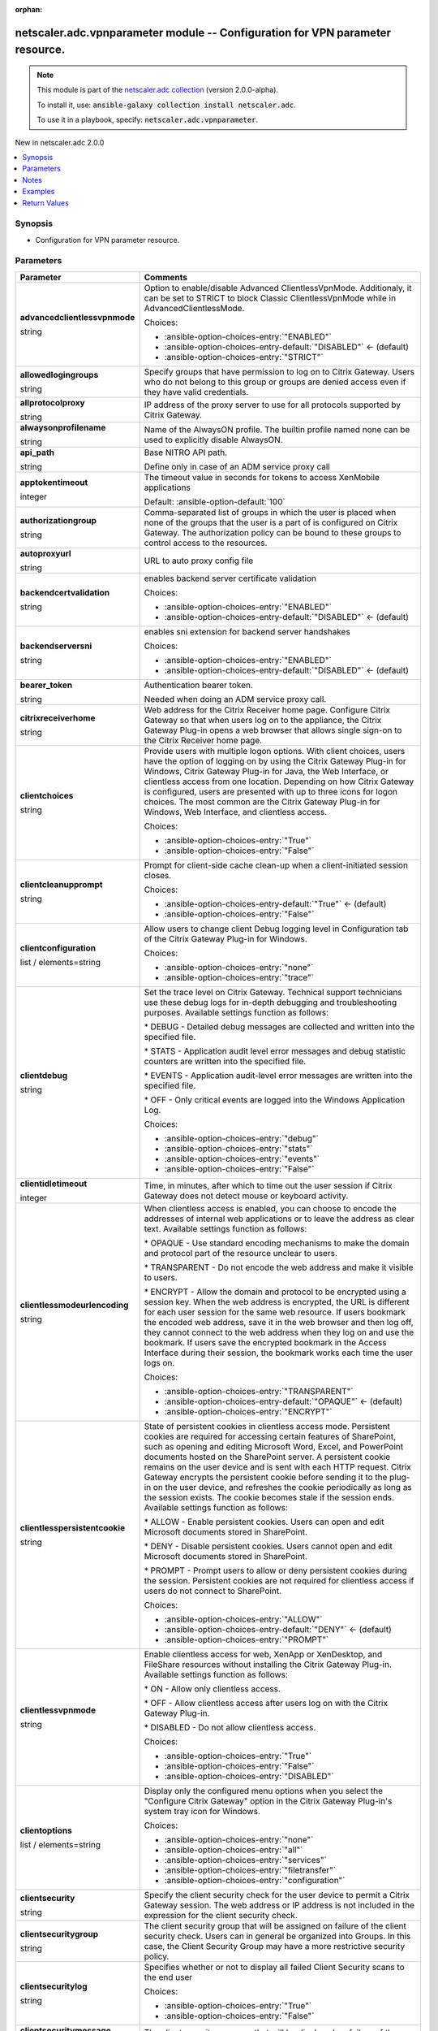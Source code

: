 
.. Document meta

:orphan:

.. |antsibull-internal-nbsp| unicode:: 0xA0
    :trim:

.. role:: ansible-attribute-support-label
.. role:: ansible-attribute-support-property
.. role:: ansible-attribute-support-full
.. role:: ansible-attribute-support-partial
.. role:: ansible-attribute-support-none
.. role:: ansible-attribute-support-na
.. role:: ansible-option-type
.. role:: ansible-option-elements
.. role:: ansible-option-required
.. role:: ansible-option-versionadded
.. role:: ansible-option-aliases
.. role:: ansible-option-choices
.. role:: ansible-option-choices-default-mark
.. role:: ansible-option-default-bold
.. role:: ansible-option-configuration
.. role:: ansible-option-returned-bold
.. role:: ansible-option-sample-bold

.. Anchors

.. _ansible_collections.netscaler.adc.vpnparameter_module:

.. Anchors: short name for ansible.builtin

.. Anchors: aliases



.. Title

netscaler.adc.vpnparameter module -- Configuration for VPN parameter resource.
++++++++++++++++++++++++++++++++++++++++++++++++++++++++++++++++++++++++++++++

.. Collection note

.. note::
    This module is part of the `netscaler.adc collection <https://galaxy.ansible.com/netscaler/adc>`_ (version 2.0.0-alpha).

    To install it, use: :code:`ansible-galaxy collection install netscaler.adc`.

    To use it in a playbook, specify: :code:`netscaler.adc.vpnparameter`.

.. version_added

.. rst-class:: ansible-version-added

New in netscaler.adc 2.0.0

.. contents::
   :local:
   :depth: 1

.. Deprecated


Synopsis
--------

.. Description

- Configuration for VPN parameter resource.


.. Aliases


.. Requirements






.. Options

Parameters
----------

.. rst-class:: ansible-option-table

.. list-table::
  :width: 100%
  :widths: auto
  :header-rows: 1

  * - Parameter
    - Comments

  * - .. raw:: html

        <div class="ansible-option-cell">
        <div class="ansibleOptionAnchor" id="parameter-advancedclientlessvpnmode"></div>

      .. _ansible_collections.netscaler.adc.vpnparameter_module__parameter-advancedclientlessvpnmode:

      .. rst-class:: ansible-option-title

      **advancedclientlessvpnmode**

      .. raw:: html

        <a class="ansibleOptionLink" href="#parameter-advancedclientlessvpnmode" title="Permalink to this option"></a>

      .. rst-class:: ansible-option-type-line

      :ansible-option-type:`string`

      .. raw:: html

        </div>

    - .. raw:: html

        <div class="ansible-option-cell">

      Option to enable/disable Advanced ClientlessVpnMode. Additionaly, it can be set to STRICT to block Classic ClientlessVpnMode while in AdvancedClientlessMode.


      .. rst-class:: ansible-option-line

      :ansible-option-choices:`Choices:`

      - :ansible-option-choices-entry:`"ENABLED"`
      - :ansible-option-choices-entry-default:`"DISABLED"` :ansible-option-choices-default-mark:`← (default)`
      - :ansible-option-choices-entry:`"STRICT"`


      .. raw:: html

        </div>

  * - .. raw:: html

        <div class="ansible-option-cell">
        <div class="ansibleOptionAnchor" id="parameter-allowedlogingroups"></div>

      .. _ansible_collections.netscaler.adc.vpnparameter_module__parameter-allowedlogingroups:

      .. rst-class:: ansible-option-title

      **allowedlogingroups**

      .. raw:: html

        <a class="ansibleOptionLink" href="#parameter-allowedlogingroups" title="Permalink to this option"></a>

      .. rst-class:: ansible-option-type-line

      :ansible-option-type:`string`

      .. raw:: html

        </div>

    - .. raw:: html

        <div class="ansible-option-cell">

      Specify groups that have permission to log on to Citrix Gateway. Users who do not belong to this group or groups are denied access even if they have valid credentials.


      .. raw:: html

        </div>

  * - .. raw:: html

        <div class="ansible-option-cell">
        <div class="ansibleOptionAnchor" id="parameter-allprotocolproxy"></div>

      .. _ansible_collections.netscaler.adc.vpnparameter_module__parameter-allprotocolproxy:

      .. rst-class:: ansible-option-title

      **allprotocolproxy**

      .. raw:: html

        <a class="ansibleOptionLink" href="#parameter-allprotocolproxy" title="Permalink to this option"></a>

      .. rst-class:: ansible-option-type-line

      :ansible-option-type:`string`

      .. raw:: html

        </div>

    - .. raw:: html

        <div class="ansible-option-cell">

      IP address of the proxy server to use for all protocols supported by Citrix Gateway.


      .. raw:: html

        </div>

  * - .. raw:: html

        <div class="ansible-option-cell">
        <div class="ansibleOptionAnchor" id="parameter-alwaysonprofilename"></div>

      .. _ansible_collections.netscaler.adc.vpnparameter_module__parameter-alwaysonprofilename:

      .. rst-class:: ansible-option-title

      **alwaysonprofilename**

      .. raw:: html

        <a class="ansibleOptionLink" href="#parameter-alwaysonprofilename" title="Permalink to this option"></a>

      .. rst-class:: ansible-option-type-line

      :ansible-option-type:`string`

      .. raw:: html

        </div>

    - .. raw:: html

        <div class="ansible-option-cell">

      Name of the AlwaysON profile. The builtin profile named none can be used to explicitly disable AlwaysON.


      .. raw:: html

        </div>

  * - .. raw:: html

        <div class="ansible-option-cell">
        <div class="ansibleOptionAnchor" id="parameter-api_path"></div>

      .. _ansible_collections.netscaler.adc.vpnparameter_module__parameter-api_path:

      .. rst-class:: ansible-option-title

      **api_path**

      .. raw:: html

        <a class="ansibleOptionLink" href="#parameter-api_path" title="Permalink to this option"></a>

      .. rst-class:: ansible-option-type-line

      :ansible-option-type:`string`

      .. raw:: html

        </div>

    - .. raw:: html

        <div class="ansible-option-cell">

      Base NITRO API path.

      Define only in case of an ADM service proxy call


      .. raw:: html

        </div>

  * - .. raw:: html

        <div class="ansible-option-cell">
        <div class="ansibleOptionAnchor" id="parameter-apptokentimeout"></div>

      .. _ansible_collections.netscaler.adc.vpnparameter_module__parameter-apptokentimeout:

      .. rst-class:: ansible-option-title

      **apptokentimeout**

      .. raw:: html

        <a class="ansibleOptionLink" href="#parameter-apptokentimeout" title="Permalink to this option"></a>

      .. rst-class:: ansible-option-type-line

      :ansible-option-type:`integer`

      .. raw:: html

        </div>

    - .. raw:: html

        <div class="ansible-option-cell">

      The timeout value in seconds for tokens to access XenMobile applications


      .. rst-class:: ansible-option-line

      :ansible-option-default-bold:`Default:` :ansible-option-default:`100`

      .. raw:: html

        </div>

  * - .. raw:: html

        <div class="ansible-option-cell">
        <div class="ansibleOptionAnchor" id="parameter-authorizationgroup"></div>

      .. _ansible_collections.netscaler.adc.vpnparameter_module__parameter-authorizationgroup:

      .. rst-class:: ansible-option-title

      **authorizationgroup**

      .. raw:: html

        <a class="ansibleOptionLink" href="#parameter-authorizationgroup" title="Permalink to this option"></a>

      .. rst-class:: ansible-option-type-line

      :ansible-option-type:`string`

      .. raw:: html

        </div>

    - .. raw:: html

        <div class="ansible-option-cell">

      Comma-separated list of groups in which the user is placed when none of the groups that the user is a part of is configured on Citrix Gateway. The authorization policy can be bound to these groups to control access to the resources.


      .. raw:: html

        </div>

  * - .. raw:: html

        <div class="ansible-option-cell">
        <div class="ansibleOptionAnchor" id="parameter-autoproxyurl"></div>

      .. _ansible_collections.netscaler.adc.vpnparameter_module__parameter-autoproxyurl:

      .. rst-class:: ansible-option-title

      **autoproxyurl**

      .. raw:: html

        <a class="ansibleOptionLink" href="#parameter-autoproxyurl" title="Permalink to this option"></a>

      .. rst-class:: ansible-option-type-line

      :ansible-option-type:`string`

      .. raw:: html

        </div>

    - .. raw:: html

        <div class="ansible-option-cell">

      URL to auto proxy config file


      .. raw:: html

        </div>

  * - .. raw:: html

        <div class="ansible-option-cell">
        <div class="ansibleOptionAnchor" id="parameter-backendcertvalidation"></div>

      .. _ansible_collections.netscaler.adc.vpnparameter_module__parameter-backendcertvalidation:

      .. rst-class:: ansible-option-title

      **backendcertvalidation**

      .. raw:: html

        <a class="ansibleOptionLink" href="#parameter-backendcertvalidation" title="Permalink to this option"></a>

      .. rst-class:: ansible-option-type-line

      :ansible-option-type:`string`

      .. raw:: html

        </div>

    - .. raw:: html

        <div class="ansible-option-cell">

      enables backend server certificate validation


      .. rst-class:: ansible-option-line

      :ansible-option-choices:`Choices:`

      - :ansible-option-choices-entry:`"ENABLED"`
      - :ansible-option-choices-entry-default:`"DISABLED"` :ansible-option-choices-default-mark:`← (default)`


      .. raw:: html

        </div>

  * - .. raw:: html

        <div class="ansible-option-cell">
        <div class="ansibleOptionAnchor" id="parameter-backendserversni"></div>

      .. _ansible_collections.netscaler.adc.vpnparameter_module__parameter-backendserversni:

      .. rst-class:: ansible-option-title

      **backendserversni**

      .. raw:: html

        <a class="ansibleOptionLink" href="#parameter-backendserversni" title="Permalink to this option"></a>

      .. rst-class:: ansible-option-type-line

      :ansible-option-type:`string`

      .. raw:: html

        </div>

    - .. raw:: html

        <div class="ansible-option-cell">

      enables sni extension for backend server handshakes


      .. rst-class:: ansible-option-line

      :ansible-option-choices:`Choices:`

      - :ansible-option-choices-entry:`"ENABLED"`
      - :ansible-option-choices-entry-default:`"DISABLED"` :ansible-option-choices-default-mark:`← (default)`


      .. raw:: html

        </div>

  * - .. raw:: html

        <div class="ansible-option-cell">
        <div class="ansibleOptionAnchor" id="parameter-bearer_token"></div>

      .. _ansible_collections.netscaler.adc.vpnparameter_module__parameter-bearer_token:

      .. rst-class:: ansible-option-title

      **bearer_token**

      .. raw:: html

        <a class="ansibleOptionLink" href="#parameter-bearer_token" title="Permalink to this option"></a>

      .. rst-class:: ansible-option-type-line

      :ansible-option-type:`string`

      .. raw:: html

        </div>

    - .. raw:: html

        <div class="ansible-option-cell">

      Authentication bearer token.

      Needed when doing an ADM service proxy call.


      .. raw:: html

        </div>

  * - .. raw:: html

        <div class="ansible-option-cell">
        <div class="ansibleOptionAnchor" id="parameter-citrixreceiverhome"></div>

      .. _ansible_collections.netscaler.adc.vpnparameter_module__parameter-citrixreceiverhome:

      .. rst-class:: ansible-option-title

      **citrixreceiverhome**

      .. raw:: html

        <a class="ansibleOptionLink" href="#parameter-citrixreceiverhome" title="Permalink to this option"></a>

      .. rst-class:: ansible-option-type-line

      :ansible-option-type:`string`

      .. raw:: html

        </div>

    - .. raw:: html

        <div class="ansible-option-cell">

      Web address for the Citrix Receiver home page. Configure Citrix Gateway so that when users log on to the appliance, the Citrix Gateway Plug-in opens a web browser that allows single sign-on to the Citrix Receiver home page.


      .. raw:: html

        </div>

  * - .. raw:: html

        <div class="ansible-option-cell">
        <div class="ansibleOptionAnchor" id="parameter-clientchoices"></div>

      .. _ansible_collections.netscaler.adc.vpnparameter_module__parameter-clientchoices:

      .. rst-class:: ansible-option-title

      **clientchoices**

      .. raw:: html

        <a class="ansibleOptionLink" href="#parameter-clientchoices" title="Permalink to this option"></a>

      .. rst-class:: ansible-option-type-line

      :ansible-option-type:`string`

      .. raw:: html

        </div>

    - .. raw:: html

        <div class="ansible-option-cell">

      Provide users with multiple logon options. With client choices, users have the option of logging on by using the Citrix Gateway Plug-in for Windows, Citrix Gateway Plug-in for Java, the Web Interface, or clientless access from one location. Depending on how Citrix Gateway is configured, users are presented with up to three icons for logon choices. The most common are the Citrix Gateway Plug-in for Windows, Web Interface, and clientless access.


      .. rst-class:: ansible-option-line

      :ansible-option-choices:`Choices:`

      - :ansible-option-choices-entry:`"True"`
      - :ansible-option-choices-entry:`"False"`


      .. raw:: html

        </div>

  * - .. raw:: html

        <div class="ansible-option-cell">
        <div class="ansibleOptionAnchor" id="parameter-clientcleanupprompt"></div>

      .. _ansible_collections.netscaler.adc.vpnparameter_module__parameter-clientcleanupprompt:

      .. rst-class:: ansible-option-title

      **clientcleanupprompt**

      .. raw:: html

        <a class="ansibleOptionLink" href="#parameter-clientcleanupprompt" title="Permalink to this option"></a>

      .. rst-class:: ansible-option-type-line

      :ansible-option-type:`string`

      .. raw:: html

        </div>

    - .. raw:: html

        <div class="ansible-option-cell">

      Prompt for client-side cache clean-up when a client-initiated session closes.


      .. rst-class:: ansible-option-line

      :ansible-option-choices:`Choices:`

      - :ansible-option-choices-entry-default:`"True"` :ansible-option-choices-default-mark:`← (default)`
      - :ansible-option-choices-entry:`"False"`


      .. raw:: html

        </div>

  * - .. raw:: html

        <div class="ansible-option-cell">
        <div class="ansibleOptionAnchor" id="parameter-clientconfiguration"></div>

      .. _ansible_collections.netscaler.adc.vpnparameter_module__parameter-clientconfiguration:

      .. rst-class:: ansible-option-title

      **clientconfiguration**

      .. raw:: html

        <a class="ansibleOptionLink" href="#parameter-clientconfiguration" title="Permalink to this option"></a>

      .. rst-class:: ansible-option-type-line

      :ansible-option-type:`list` / :ansible-option-elements:`elements=string`

      .. raw:: html

        </div>

    - .. raw:: html

        <div class="ansible-option-cell">

      Allow users to change client Debug logging level in Configuration tab of the Citrix Gateway Plug-in for Windows.


      .. rst-class:: ansible-option-line

      :ansible-option-choices:`Choices:`

      - :ansible-option-choices-entry:`"none"`
      - :ansible-option-choices-entry:`"trace"`


      .. raw:: html

        </div>

  * - .. raw:: html

        <div class="ansible-option-cell">
        <div class="ansibleOptionAnchor" id="parameter-clientdebug"></div>

      .. _ansible_collections.netscaler.adc.vpnparameter_module__parameter-clientdebug:

      .. rst-class:: ansible-option-title

      **clientdebug**

      .. raw:: html

        <a class="ansibleOptionLink" href="#parameter-clientdebug" title="Permalink to this option"></a>

      .. rst-class:: ansible-option-type-line

      :ansible-option-type:`string`

      .. raw:: html

        </div>

    - .. raw:: html

        <div class="ansible-option-cell">

      Set the trace level on Citrix Gateway. Technical support technicians use these debug logs for in-depth debugging and troubleshooting purposes. Available settings function as follows: 

      \* DEBUG - Detailed debug messages are collected and written into the specified file.

      \* STATS - Application audit level error messages and debug statistic counters are written into the specified file. 

      \* EVENTS - Application audit-level error messages are written into the specified file. 

      \* OFF - Only critical events are logged into the Windows Application Log.


      .. rst-class:: ansible-option-line

      :ansible-option-choices:`Choices:`

      - :ansible-option-choices-entry:`"debug"`
      - :ansible-option-choices-entry:`"stats"`
      - :ansible-option-choices-entry:`"events"`
      - :ansible-option-choices-entry:`"False"`


      .. raw:: html

        </div>

  * - .. raw:: html

        <div class="ansible-option-cell">
        <div class="ansibleOptionAnchor" id="parameter-clientidletimeout"></div>

      .. _ansible_collections.netscaler.adc.vpnparameter_module__parameter-clientidletimeout:

      .. rst-class:: ansible-option-title

      **clientidletimeout**

      .. raw:: html

        <a class="ansibleOptionLink" href="#parameter-clientidletimeout" title="Permalink to this option"></a>

      .. rst-class:: ansible-option-type-line

      :ansible-option-type:`integer`

      .. raw:: html

        </div>

    - .. raw:: html

        <div class="ansible-option-cell">

      Time, in minutes, after which to time out the user session if Citrix Gateway does not detect mouse or keyboard activity.


      .. raw:: html

        </div>

  * - .. raw:: html

        <div class="ansible-option-cell">
        <div class="ansibleOptionAnchor" id="parameter-clientlessmodeurlencoding"></div>

      .. _ansible_collections.netscaler.adc.vpnparameter_module__parameter-clientlessmodeurlencoding:

      .. rst-class:: ansible-option-title

      **clientlessmodeurlencoding**

      .. raw:: html

        <a class="ansibleOptionLink" href="#parameter-clientlessmodeurlencoding" title="Permalink to this option"></a>

      .. rst-class:: ansible-option-type-line

      :ansible-option-type:`string`

      .. raw:: html

        </div>

    - .. raw:: html

        <div class="ansible-option-cell">

      When clientless access is enabled, you can choose to encode the addresses of internal web applications or to leave the address as clear text. Available settings function as follows: 

      \* OPAQUE - Use standard encoding mechanisms to make the domain and protocol part of the resource unclear to users. 

      \* TRANSPARENT - Do not encode the web address and make it visible to users. 

      \* ENCRYPT - Allow the domain and protocol to be encrypted using a session key. When the web address is encrypted, the URL is different for each user session for the same web resource. If users bookmark the encoded web address, save it in the web browser and then log off, they cannot connect to the web address when they log on and use the bookmark. If users save the encrypted bookmark in the Access Interface during their session, the bookmark works each time the user logs on.


      .. rst-class:: ansible-option-line

      :ansible-option-choices:`Choices:`

      - :ansible-option-choices-entry:`"TRANSPARENT"`
      - :ansible-option-choices-entry-default:`"OPAQUE"` :ansible-option-choices-default-mark:`← (default)`
      - :ansible-option-choices-entry:`"ENCRYPT"`


      .. raw:: html

        </div>

  * - .. raw:: html

        <div class="ansible-option-cell">
        <div class="ansibleOptionAnchor" id="parameter-clientlesspersistentcookie"></div>

      .. _ansible_collections.netscaler.adc.vpnparameter_module__parameter-clientlesspersistentcookie:

      .. rst-class:: ansible-option-title

      **clientlesspersistentcookie**

      .. raw:: html

        <a class="ansibleOptionLink" href="#parameter-clientlesspersistentcookie" title="Permalink to this option"></a>

      .. rst-class:: ansible-option-type-line

      :ansible-option-type:`string`

      .. raw:: html

        </div>

    - .. raw:: html

        <div class="ansible-option-cell">

      State of persistent cookies in clientless access mode. Persistent cookies are required for accessing certain features of SharePoint, such as opening and editing Microsoft Word, Excel, and PowerPoint documents hosted on the SharePoint server. A persistent cookie remains on the user device and is sent with each HTTP request. Citrix Gateway encrypts the persistent cookie before sending it to the plug-in on the user device, and refreshes the cookie periodically as long as the session exists. The cookie becomes stale if the session ends. Available settings function as follows: 

      \* ALLOW - Enable persistent cookies. Users can open and edit Microsoft documents stored in SharePoint. 

      \* DENY - Disable persistent cookies. Users cannot open and edit Microsoft documents stored in SharePoint. 

      \* PROMPT - Prompt users to allow or deny persistent cookies during the session. Persistent cookies are not required for clientless access if users do not connect to SharePoint.


      .. rst-class:: ansible-option-line

      :ansible-option-choices:`Choices:`

      - :ansible-option-choices-entry:`"ALLOW"`
      - :ansible-option-choices-entry-default:`"DENY"` :ansible-option-choices-default-mark:`← (default)`
      - :ansible-option-choices-entry:`"PROMPT"`


      .. raw:: html

        </div>

  * - .. raw:: html

        <div class="ansible-option-cell">
        <div class="ansibleOptionAnchor" id="parameter-clientlessvpnmode"></div>

      .. _ansible_collections.netscaler.adc.vpnparameter_module__parameter-clientlessvpnmode:

      .. rst-class:: ansible-option-title

      **clientlessvpnmode**

      .. raw:: html

        <a class="ansibleOptionLink" href="#parameter-clientlessvpnmode" title="Permalink to this option"></a>

      .. rst-class:: ansible-option-type-line

      :ansible-option-type:`string`

      .. raw:: html

        </div>

    - .. raw:: html

        <div class="ansible-option-cell">

      Enable clientless access for web, XenApp or XenDesktop, and FileShare resources without installing the Citrix Gateway Plug-in. Available settings function as follows: 

      \* ON - Allow only clientless access. 

      \* OFF - Allow clientless access after users log on with the Citrix Gateway Plug-in. 

      \* DISABLED - Do not allow clientless access.


      .. rst-class:: ansible-option-line

      :ansible-option-choices:`Choices:`

      - :ansible-option-choices-entry:`"True"`
      - :ansible-option-choices-entry:`"False"`
      - :ansible-option-choices-entry:`"DISABLED"`


      .. raw:: html

        </div>

  * - .. raw:: html

        <div class="ansible-option-cell">
        <div class="ansibleOptionAnchor" id="parameter-clientoptions"></div>

      .. _ansible_collections.netscaler.adc.vpnparameter_module__parameter-clientoptions:

      .. rst-class:: ansible-option-title

      **clientoptions**

      .. raw:: html

        <a class="ansibleOptionLink" href="#parameter-clientoptions" title="Permalink to this option"></a>

      .. rst-class:: ansible-option-type-line

      :ansible-option-type:`list` / :ansible-option-elements:`elements=string`

      .. raw:: html

        </div>

    - .. raw:: html

        <div class="ansible-option-cell">

      Display only the configured menu options when you select the "Configure Citrix Gateway" option in the Citrix Gateway Plug-in's system tray icon for Windows.


      .. rst-class:: ansible-option-line

      :ansible-option-choices:`Choices:`

      - :ansible-option-choices-entry:`"none"`
      - :ansible-option-choices-entry:`"all"`
      - :ansible-option-choices-entry:`"services"`
      - :ansible-option-choices-entry:`"filetransfer"`
      - :ansible-option-choices-entry:`"configuration"`


      .. raw:: html

        </div>

  * - .. raw:: html

        <div class="ansible-option-cell">
        <div class="ansibleOptionAnchor" id="parameter-clientsecurity"></div>

      .. _ansible_collections.netscaler.adc.vpnparameter_module__parameter-clientsecurity:

      .. rst-class:: ansible-option-title

      **clientsecurity**

      .. raw:: html

        <a class="ansibleOptionLink" href="#parameter-clientsecurity" title="Permalink to this option"></a>

      .. rst-class:: ansible-option-type-line

      :ansible-option-type:`string`

      .. raw:: html

        </div>

    - .. raw:: html

        <div class="ansible-option-cell">

      Specify the client security check for the user device to permit a Citrix Gateway session. The web address or IP address is not included in the expression for the client security check.


      .. raw:: html

        </div>

  * - .. raw:: html

        <div class="ansible-option-cell">
        <div class="ansibleOptionAnchor" id="parameter-clientsecuritygroup"></div>

      .. _ansible_collections.netscaler.adc.vpnparameter_module__parameter-clientsecuritygroup:

      .. rst-class:: ansible-option-title

      **clientsecuritygroup**

      .. raw:: html

        <a class="ansibleOptionLink" href="#parameter-clientsecuritygroup" title="Permalink to this option"></a>

      .. rst-class:: ansible-option-type-line

      :ansible-option-type:`string`

      .. raw:: html

        </div>

    - .. raw:: html

        <div class="ansible-option-cell">

      The client security group that will be assigned on failure of the client security check. Users can in general be organized into Groups. In this case, the Client Security Group may have a more restrictive security policy.


      .. raw:: html

        </div>

  * - .. raw:: html

        <div class="ansible-option-cell">
        <div class="ansibleOptionAnchor" id="parameter-clientsecuritylog"></div>

      .. _ansible_collections.netscaler.adc.vpnparameter_module__parameter-clientsecuritylog:

      .. rst-class:: ansible-option-title

      **clientsecuritylog**

      .. raw:: html

        <a class="ansibleOptionLink" href="#parameter-clientsecuritylog" title="Permalink to this option"></a>

      .. rst-class:: ansible-option-type-line

      :ansible-option-type:`string`

      .. raw:: html

        </div>

    - .. raw:: html

        <div class="ansible-option-cell">

      Specifies whether or not to display all failed Client Security scans to the end user


      .. rst-class:: ansible-option-line

      :ansible-option-choices:`Choices:`

      - :ansible-option-choices-entry:`"True"`
      - :ansible-option-choices-entry:`"False"`


      .. raw:: html

        </div>

  * - .. raw:: html

        <div class="ansible-option-cell">
        <div class="ansibleOptionAnchor" id="parameter-clientsecuritymessage"></div>

      .. _ansible_collections.netscaler.adc.vpnparameter_module__parameter-clientsecuritymessage:

      .. rst-class:: ansible-option-title

      **clientsecuritymessage**

      .. raw:: html

        <a class="ansibleOptionLink" href="#parameter-clientsecuritymessage" title="Permalink to this option"></a>

      .. rst-class:: ansible-option-type-line

      :ansible-option-type:`string`

      .. raw:: html

        </div>

    - .. raw:: html

        <div class="ansible-option-cell">

      The client security message that will be displayed on failure of the client security check.


      .. raw:: html

        </div>

  * - .. raw:: html

        <div class="ansible-option-cell">
        <div class="ansibleOptionAnchor" id="parameter-clientversions"></div>

      .. _ansible_collections.netscaler.adc.vpnparameter_module__parameter-clientversions:

      .. rst-class:: ansible-option-title

      **clientversions**

      .. raw:: html

        <a class="ansibleOptionLink" href="#parameter-clientversions" title="Permalink to this option"></a>

      .. rst-class:: ansible-option-type-line

      :ansible-option-type:`string`

      .. raw:: html

        </div>

    - .. raw:: html

        <div class="ansible-option-cell">

      checkversion api


      .. raw:: html

        </div>

  * - .. raw:: html

        <div class="ansible-option-cell">
        <div class="ansibleOptionAnchor" id="parameter-defaultauthorizationaction"></div>

      .. _ansible_collections.netscaler.adc.vpnparameter_module__parameter-defaultauthorizationaction:

      .. rst-class:: ansible-option-title

      **defaultauthorizationaction**

      .. raw:: html

        <a class="ansibleOptionLink" href="#parameter-defaultauthorizationaction" title="Permalink to this option"></a>

      .. rst-class:: ansible-option-type-line

      :ansible-option-type:`string`

      .. raw:: html

        </div>

    - .. raw:: html

        <div class="ansible-option-cell">

      Specify the network resources that users have access to when they log on to the internal network. The default setting for authorization is to deny access to all network resources. Citrix recommends using the default global setting and then creating authorization policies to define the network resources users can access. If you set the default authorization policy to DENY, you must explicitly authorize access to any network resource, which improves security.


      .. rst-class:: ansible-option-line

      :ansible-option-choices:`Choices:`

      - :ansible-option-choices-entry:`"ALLOW"`
      - :ansible-option-choices-entry-default:`"DENY"` :ansible-option-choices-default-mark:`← (default)`


      .. raw:: html

        </div>

  * - .. raw:: html

        <div class="ansible-option-cell">
        <div class="ansibleOptionAnchor" id="parameter-dnsvservername"></div>

      .. _ansible_collections.netscaler.adc.vpnparameter_module__parameter-dnsvservername:

      .. rst-class:: ansible-option-title

      **dnsvservername**

      .. raw:: html

        <a class="ansibleOptionLink" href="#parameter-dnsvservername" title="Permalink to this option"></a>

      .. rst-class:: ansible-option-type-line

      :ansible-option-type:`string`

      .. raw:: html

        </div>

    - .. raw:: html

        <div class="ansible-option-cell">

      Name of the DNS virtual server for the user session.


      .. raw:: html

        </div>

  * - .. raw:: html

        <div class="ansible-option-cell">
        <div class="ansibleOptionAnchor" id="parameter-emailhome"></div>

      .. _ansible_collections.netscaler.adc.vpnparameter_module__parameter-emailhome:

      .. rst-class:: ansible-option-title

      **emailhome**

      .. raw:: html

        <a class="ansibleOptionLink" href="#parameter-emailhome" title="Permalink to this option"></a>

      .. rst-class:: ansible-option-type-line

      :ansible-option-type:`string`

      .. raw:: html

        </div>

    - .. raw:: html

        <div class="ansible-option-cell">

      Web address for the web-based email, such as Outlook Web Access.


      .. raw:: html

        </div>

  * - .. raw:: html

        <div class="ansible-option-cell">
        <div class="ansibleOptionAnchor" id="parameter-encryptcsecexp"></div>

      .. _ansible_collections.netscaler.adc.vpnparameter_module__parameter-encryptcsecexp:

      .. rst-class:: ansible-option-title

      **encryptcsecexp**

      .. raw:: html

        <a class="ansibleOptionLink" href="#parameter-encryptcsecexp" title="Permalink to this option"></a>

      .. rst-class:: ansible-option-type-line

      :ansible-option-type:`string`

      .. raw:: html

        </div>

    - .. raw:: html

        <div class="ansible-option-cell">

      Enable encryption of client security expressions.


      .. rst-class:: ansible-option-line

      :ansible-option-choices:`Choices:`

      - :ansible-option-choices-entry-default:`"ENABLED"` :ansible-option-choices-default-mark:`← (default)`
      - :ansible-option-choices-entry:`"DISABLED"`


      .. raw:: html

        </div>

  * - .. raw:: html

        <div class="ansible-option-cell">
        <div class="ansibleOptionAnchor" id="parameter-epaclienttype"></div>

      .. _ansible_collections.netscaler.adc.vpnparameter_module__parameter-epaclienttype:

      .. rst-class:: ansible-option-title

      **epaclienttype**

      .. raw:: html

        <a class="ansibleOptionLink" href="#parameter-epaclienttype" title="Permalink to this option"></a>

      .. rst-class:: ansible-option-type-line

      :ansible-option-type:`string`

      .. raw:: html

        </div>

    - .. raw:: html

        <div class="ansible-option-cell">

      Choose between two types of End point Windows Client

      a) Application Agent - which always runs in the task bar as a standalone application and also has a supporting service which runs permanently when installed

      b) Activex Control - ActiveX control run by Microsoft Internet Explorer.


      .. rst-class:: ansible-option-line

      :ansible-option-choices:`Choices:`

      - :ansible-option-choices-entry:`"AGENT"`
      - :ansible-option-choices-entry:`"PLUGIN"`


      .. raw:: html

        </div>

  * - .. raw:: html

        <div class="ansible-option-cell">
        <div class="ansibleOptionAnchor" id="parameter-forcecleanup"></div>

      .. _ansible_collections.netscaler.adc.vpnparameter_module__parameter-forcecleanup:

      .. rst-class:: ansible-option-title

      **forcecleanup**

      .. raw:: html

        <a class="ansibleOptionLink" href="#parameter-forcecleanup" title="Permalink to this option"></a>

      .. rst-class:: ansible-option-type-line

      :ansible-option-type:`list` / :ansible-option-elements:`elements=string`

      .. raw:: html

        </div>

    - .. raw:: html

        <div class="ansible-option-cell">

      Force cache clean-up when the user closes a session. You can specify all, none, or any combination of the client-side items.


      .. rst-class:: ansible-option-line

      :ansible-option-choices:`Choices:`

      - :ansible-option-choices-entry:`"none"`
      - :ansible-option-choices-entry:`"all"`
      - :ansible-option-choices-entry:`"cookie"`
      - :ansible-option-choices-entry:`"addressbar"`
      - :ansible-option-choices-entry:`"plugin"`
      - :ansible-option-choices-entry:`"filesystemapplication"`
      - :ansible-option-choices-entry:`"application"`
      - :ansible-option-choices-entry:`"applicationdata"`
      - :ansible-option-choices-entry:`"clientcertificate"`
      - :ansible-option-choices-entry:`"autocomplete"`
      - :ansible-option-choices-entry:`"cache"`


      .. raw:: html

        </div>

  * - .. raw:: html

        <div class="ansible-option-cell">
        <div class="ansibleOptionAnchor" id="parameter-forcedtimeout"></div>

      .. _ansible_collections.netscaler.adc.vpnparameter_module__parameter-forcedtimeout:

      .. rst-class:: ansible-option-title

      **forcedtimeout**

      .. raw:: html

        <a class="ansibleOptionLink" href="#parameter-forcedtimeout" title="Permalink to this option"></a>

      .. rst-class:: ansible-option-type-line

      :ansible-option-type:`integer`

      .. raw:: html

        </div>

    - .. raw:: html

        <div class="ansible-option-cell">

      Force a disconnection from the Citrix Gateway Plug-in with Citrix Gateway after a specified number of minutes. If the session closes, the user must log on again.


      .. raw:: html

        </div>

  * - .. raw:: html

        <div class="ansible-option-cell">
        <div class="ansibleOptionAnchor" id="parameter-forcedtimeoutwarning"></div>

      .. _ansible_collections.netscaler.adc.vpnparameter_module__parameter-forcedtimeoutwarning:

      .. rst-class:: ansible-option-title

      **forcedtimeoutwarning**

      .. raw:: html

        <a class="ansibleOptionLink" href="#parameter-forcedtimeoutwarning" title="Permalink to this option"></a>

      .. rst-class:: ansible-option-type-line

      :ansible-option-type:`integer`

      .. raw:: html

        </div>

    - .. raw:: html

        <div class="ansible-option-cell">

      Number of minutes to warn a user before the user session is disconnected.


      .. raw:: html

        </div>

  * - .. raw:: html

        <div class="ansible-option-cell">
        <div class="ansibleOptionAnchor" id="parameter-fqdnspoofedip"></div>

      .. _ansible_collections.netscaler.adc.vpnparameter_module__parameter-fqdnspoofedip:

      .. rst-class:: ansible-option-title

      **fqdnspoofedip**

      .. raw:: html

        <a class="ansibleOptionLink" href="#parameter-fqdnspoofedip" title="Permalink to this option"></a>

      .. rst-class:: ansible-option-type-line

      :ansible-option-type:`string`

      .. raw:: html

        </div>

    - .. raw:: html

        <div class="ansible-option-cell">

      Spoofed IP address range that can be used by client for FQDN based split tunneling


      .. raw:: html

        </div>

  * - .. raw:: html

        <div class="ansible-option-cell">
        <div class="ansibleOptionAnchor" id="parameter-ftpproxy"></div>

      .. _ansible_collections.netscaler.adc.vpnparameter_module__parameter-ftpproxy:

      .. rst-class:: ansible-option-title

      **ftpproxy**

      .. raw:: html

        <a class="ansibleOptionLink" href="#parameter-ftpproxy" title="Permalink to this option"></a>

      .. rst-class:: ansible-option-type-line

      :ansible-option-type:`string`

      .. raw:: html

        </div>

    - .. raw:: html

        <div class="ansible-option-cell">

      IP address of the proxy server to be used for FTP access for all subsequent connections to the internal network.


      .. raw:: html

        </div>

  * - .. raw:: html

        <div class="ansible-option-cell">
        <div class="ansibleOptionAnchor" id="parameter-gopherproxy"></div>

      .. _ansible_collections.netscaler.adc.vpnparameter_module__parameter-gopherproxy:

      .. rst-class:: ansible-option-title

      **gopherproxy**

      .. raw:: html

        <a class="ansibleOptionLink" href="#parameter-gopherproxy" title="Permalink to this option"></a>

      .. rst-class:: ansible-option-type-line

      :ansible-option-type:`string`

      .. raw:: html

        </div>

    - .. raw:: html

        <div class="ansible-option-cell">

      IP address of the proxy server to be used for GOPHER access for all subsequent connections to the internal network.


      .. raw:: html

        </div>

  * - .. raw:: html

        <div class="ansible-option-cell">
        <div class="ansibleOptionAnchor" id="parameter-homepage"></div>

      .. _ansible_collections.netscaler.adc.vpnparameter_module__parameter-homepage:

      .. rst-class:: ansible-option-title

      **homepage**

      .. raw:: html

        <a class="ansibleOptionLink" href="#parameter-homepage" title="Permalink to this option"></a>

      .. rst-class:: ansible-option-type-line

      :ansible-option-type:`string`

      .. raw:: html

        </div>

    - .. raw:: html

        <div class="ansible-option-cell">

      Web address of the home page that appears when users log on. Otherwise, users receive the default home page for Citrix Gateway, which is the Access Interface.


      .. raw:: html

        </div>

  * - .. raw:: html

        <div class="ansible-option-cell">
        <div class="ansibleOptionAnchor" id="parameter-httpport"></div>

      .. _ansible_collections.netscaler.adc.vpnparameter_module__parameter-httpport:

      .. rst-class:: ansible-option-title

      **httpport**

      .. raw:: html

        <a class="ansibleOptionLink" href="#parameter-httpport" title="Permalink to this option"></a>

      .. rst-class:: ansible-option-type-line

      :ansible-option-type:`list` / :ansible-option-elements:`elements=string`

      .. raw:: html

        </div>

    - .. raw:: html

        <div class="ansible-option-cell">

      Destination port numbers other than port 80, added as a comma-separated list. Traffic to these ports is processed as HTTP traffic, which allows functionality, such as HTTP authorization and single sign-on to a web application to work.


      .. raw:: html

        </div>

  * - .. raw:: html

        <div class="ansible-option-cell">
        <div class="ansibleOptionAnchor" id="parameter-httpproxy"></div>

      .. _ansible_collections.netscaler.adc.vpnparameter_module__parameter-httpproxy:

      .. rst-class:: ansible-option-title

      **httpproxy**

      .. raw:: html

        <a class="ansibleOptionLink" href="#parameter-httpproxy" title="Permalink to this option"></a>

      .. rst-class:: ansible-option-type-line

      :ansible-option-type:`string`

      .. raw:: html

        </div>

    - .. raw:: html

        <div class="ansible-option-cell">

      IP address of the proxy server to be used for HTTP access for all subsequent connections to the internal network.


      .. raw:: html

        </div>

  * - .. raw:: html

        <div class="ansible-option-cell">
        <div class="ansibleOptionAnchor" id="parameter-icaproxy"></div>

      .. _ansible_collections.netscaler.adc.vpnparameter_module__parameter-icaproxy:

      .. rst-class:: ansible-option-title

      **icaproxy**

      .. raw:: html

        <a class="ansibleOptionLink" href="#parameter-icaproxy" title="Permalink to this option"></a>

      .. rst-class:: ansible-option-type-line

      :ansible-option-type:`string`

      .. raw:: html

        </div>

    - .. raw:: html

        <div class="ansible-option-cell">

      Enable ICA proxy to configure secure Internet access to servers running Citrix XenApp or XenDesktop by using Citrix Receiver instead of the Citrix Gateway Plug-in.


      .. rst-class:: ansible-option-line

      :ansible-option-choices:`Choices:`

      - :ansible-option-choices-entry:`"True"`
      - :ansible-option-choices-entry:`"False"`


      .. raw:: html

        </div>

  * - .. raw:: html

        <div class="ansible-option-cell">
        <div class="ansibleOptionAnchor" id="parameter-icasessiontimeout"></div>

      .. _ansible_collections.netscaler.adc.vpnparameter_module__parameter-icasessiontimeout:

      .. rst-class:: ansible-option-title

      **icasessiontimeout**

      .. raw:: html

        <a class="ansibleOptionLink" href="#parameter-icasessiontimeout" title="Permalink to this option"></a>

      .. rst-class:: ansible-option-type-line

      :ansible-option-type:`string`

      .. raw:: html

        </div>

    - .. raw:: html

        <div class="ansible-option-cell">

      Enable or disable ica session timeout. If enabled and in case AAA session gets terminated, ICA connections associated with that will also get terminated


      .. rst-class:: ansible-option-line

      :ansible-option-choices:`Choices:`

      - :ansible-option-choices-entry:`"True"`
      - :ansible-option-choices-entry:`"False"`


      .. raw:: html

        </div>

  * - .. raw:: html

        <div class="ansible-option-cell">
        <div class="ansibleOptionAnchor" id="parameter-icauseraccounting"></div>

      .. _ansible_collections.netscaler.adc.vpnparameter_module__parameter-icauseraccounting:

      .. rst-class:: ansible-option-title

      **icauseraccounting**

      .. raw:: html

        <a class="ansibleOptionLink" href="#parameter-icauseraccounting" title="Permalink to this option"></a>

      .. rst-class:: ansible-option-type-line

      :ansible-option-type:`string`

      .. raw:: html

        </div>

    - .. raw:: html

        <div class="ansible-option-cell">

      The name of the radiusPolicy to use for RADIUS user accounting info on the session.


      .. raw:: html

        </div>

  * - .. raw:: html

        <div class="ansible-option-cell">
        <div class="ansibleOptionAnchor" id="parameter-iconwithreceiver"></div>

      .. _ansible_collections.netscaler.adc.vpnparameter_module__parameter-iconwithreceiver:

      .. rst-class:: ansible-option-title

      **iconwithreceiver**

      .. raw:: html

        <a class="ansibleOptionLink" href="#parameter-iconwithreceiver" title="Permalink to this option"></a>

      .. rst-class:: ansible-option-type-line

      :ansible-option-type:`string`

      .. raw:: html

        </div>

    - .. raw:: html

        <div class="ansible-option-cell">

      Option to decide whether to show plugin icon along with receiver icon


      .. rst-class:: ansible-option-line

      :ansible-option-choices:`Choices:`

      - :ansible-option-choices-entry:`"True"`
      - :ansible-option-choices-entry:`"False"`


      .. raw:: html

        </div>

  * - .. raw:: html

        <div class="ansible-option-cell">
        <div class="ansibleOptionAnchor" id="parameter-iipdnssuffix"></div>

      .. _ansible_collections.netscaler.adc.vpnparameter_module__parameter-iipdnssuffix:

      .. rst-class:: ansible-option-title

      **iipdnssuffix**

      .. raw:: html

        <a class="ansibleOptionLink" href="#parameter-iipdnssuffix" title="Permalink to this option"></a>

      .. rst-class:: ansible-option-type-line

      :ansible-option-type:`string`

      .. raw:: html

        </div>

    - .. raw:: html

        <div class="ansible-option-cell">

      An intranet IP DNS suffix. When a user logs on to Citrix Gateway and is assigned an IP address, a DNS record for the user name and IP address combination is added to the Citrix Gateway DNS cache. You can configure a DNS suffix to append to the user name when the DNS record is added to the cache. You can reach to the host from where the user is logged on by using the user's name, which can be easier to remember than an IP address. When the user logs off from Citrix Gateway, the record is removed from the DNS cache.


      .. raw:: html

        </div>

  * - .. raw:: html

        <div class="ansible-option-cell">
        <div class="ansibleOptionAnchor" id="parameter-instance_id"></div>

      .. _ansible_collections.netscaler.adc.vpnparameter_module__parameter-instance_id:

      .. rst-class:: ansible-option-title

      **instance_id**

      .. raw:: html

        <a class="ansibleOptionLink" href="#parameter-instance_id" title="Permalink to this option"></a>

      .. rst-class:: ansible-option-type-line

      :ansible-option-type:`string`

      .. raw:: html

        </div>

    - .. raw:: html

        <div class="ansible-option-cell">

      The id of the target NetScaler ADC instance when issuing a Nitro request through a NetScaler ADM proxy.


      .. raw:: html

        </div>

  * - .. raw:: html

        <div class="ansible-option-cell">
        <div class="ansibleOptionAnchor" id="parameter-instance_ip"></div>

      .. _ansible_collections.netscaler.adc.vpnparameter_module__parameter-instance_ip:

      .. rst-class:: ansible-option-title

      **instance_ip**

      .. raw:: html

        <a class="ansibleOptionLink" href="#parameter-instance_ip" title="Permalink to this option"></a>

      .. rst-class:: ansible-option-type-line

      :ansible-option-type:`string`

      :ansible-option-versionadded:`added in netscaler.adc 2.6.0`


      .. raw:: html

        </div>

    - .. raw:: html

        <div class="ansible-option-cell">

      The target NetScaler ADC instance ip address to which all underlying NITRO API calls will be proxied to.

      It is meaningful only when having set \ :literal:`mas\_proxy\_call`\  to \ :literal:`true`\ 


      .. raw:: html

        </div>

  * - .. raw:: html

        <div class="ansible-option-cell">
        <div class="ansibleOptionAnchor" id="parameter-instance_name"></div>

      .. _ansible_collections.netscaler.adc.vpnparameter_module__parameter-instance_name:

      .. rst-class:: ansible-option-title

      **instance_name**

      .. raw:: html

        <a class="ansibleOptionLink" href="#parameter-instance_name" title="Permalink to this option"></a>

      .. rst-class:: ansible-option-type-line

      :ansible-option-type:`string`

      .. raw:: html

        </div>

    - .. raw:: html

        <div class="ansible-option-cell">

      The name of the target NetScaler ADC instance when issuing a Nitro request through a NetScaler ADM proxy.


      .. raw:: html

        </div>

  * - .. raw:: html

        <div class="ansible-option-cell">
        <div class="ansibleOptionAnchor" id="parameter-is_cloud"></div>

      .. _ansible_collections.netscaler.adc.vpnparameter_module__parameter-is_cloud:

      .. rst-class:: ansible-option-title

      **is_cloud**

      .. raw:: html

        <a class="ansibleOptionLink" href="#parameter-is_cloud" title="Permalink to this option"></a>

      .. rst-class:: ansible-option-type-line

      :ansible-option-type:`boolean`

      .. raw:: html

        </div>

    - .. raw:: html

        <div class="ansible-option-cell">

      When performing a Proxy API call with ADM service set this to \ :literal:`true`\ 


      .. rst-class:: ansible-option-line

      :ansible-option-choices:`Choices:`

      - :ansible-option-choices-entry-default:`false` :ansible-option-choices-default-mark:`← (default)`
      - :ansible-option-choices-entry:`true`


      .. raw:: html

        </div>

  * - .. raw:: html

        <div class="ansible-option-cell">
        <div class="ansibleOptionAnchor" id="parameter-kcdaccount"></div>

      .. _ansible_collections.netscaler.adc.vpnparameter_module__parameter-kcdaccount:

      .. rst-class:: ansible-option-title

      **kcdaccount**

      .. raw:: html

        <a class="ansibleOptionLink" href="#parameter-kcdaccount" title="Permalink to this option"></a>

      .. rst-class:: ansible-option-type-line

      :ansible-option-type:`string`

      .. raw:: html

        </div>

    - .. raw:: html

        <div class="ansible-option-cell">

      The KCD account details to be used in SSO


      .. raw:: html

        </div>

  * - .. raw:: html

        <div class="ansible-option-cell">
        <div class="ansibleOptionAnchor" id="parameter-killconnections"></div>

      .. _ansible_collections.netscaler.adc.vpnparameter_module__parameter-killconnections:

      .. rst-class:: ansible-option-title

      **killconnections**

      .. raw:: html

        <a class="ansibleOptionLink" href="#parameter-killconnections" title="Permalink to this option"></a>

      .. rst-class:: ansible-option-type-line

      :ansible-option-type:`string`

      .. raw:: html

        </div>

    - .. raw:: html

        <div class="ansible-option-cell">

      Specify whether the Citrix Gateway Plug-in should disconnect all preexisting connections, such as the connections existing before the user logged on to Citrix Gateway, and prevent new incoming connections on the Citrix Gateway Plug-in for Windows and MAC when the user is connected to Citrix Gateway and split tunneling is disabled.


      .. rst-class:: ansible-option-line

      :ansible-option-choices:`Choices:`

      - :ansible-option-choices-entry:`"True"`
      - :ansible-option-choices-entry:`"False"`


      .. raw:: html

        </div>

  * - .. raw:: html

        <div class="ansible-option-cell">
        <div class="ansibleOptionAnchor" id="parameter-linuxpluginupgrade"></div>

      .. _ansible_collections.netscaler.adc.vpnparameter_module__parameter-linuxpluginupgrade:

      .. rst-class:: ansible-option-title

      **linuxpluginupgrade**

      .. raw:: html

        <a class="ansibleOptionLink" href="#parameter-linuxpluginupgrade" title="Permalink to this option"></a>

      .. rst-class:: ansible-option-type-line

      :ansible-option-type:`string`

      .. raw:: html

        </div>

    - .. raw:: html

        <div class="ansible-option-cell">

      Option to set plugin upgrade behaviour for Linux


      .. rst-class:: ansible-option-line

      :ansible-option-choices:`Choices:`

      - :ansible-option-choices-entry-default:`"Always"` :ansible-option-choices-default-mark:`← (default)`
      - :ansible-option-choices-entry:`"Essential"`
      - :ansible-option-choices-entry:`"Never"`


      .. raw:: html

        </div>

  * - .. raw:: html

        <div class="ansible-option-cell">
        <div class="ansibleOptionAnchor" id="parameter-locallanaccess"></div>

      .. _ansible_collections.netscaler.adc.vpnparameter_module__parameter-locallanaccess:

      .. rst-class:: ansible-option-title

      **locallanaccess**

      .. raw:: html

        <a class="ansibleOptionLink" href="#parameter-locallanaccess" title="Permalink to this option"></a>

      .. rst-class:: ansible-option-type-line

      :ansible-option-type:`string`

      .. raw:: html

        </div>

    - .. raw:: html

        <div class="ansible-option-cell">

      Set local LAN access. If split tunneling is OFF, and you set local LAN access to ON, the local client can route traffic to its local interface. When the local area network switch is specified, this combination of switches is useful. The client can allow local LAN access to devices that commonly have non-routable addresses, such as local printers or local file servers.


      .. rst-class:: ansible-option-line

      :ansible-option-choices:`Choices:`

      - :ansible-option-choices-entry:`"True"`
      - :ansible-option-choices-entry:`"False"`
      - :ansible-option-choices-entry:`"FORCED"`


      .. raw:: html

        </div>

  * - .. raw:: html

        <div class="ansible-option-cell">
        <div class="ansibleOptionAnchor" id="parameter-loginscript"></div>

      .. _ansible_collections.netscaler.adc.vpnparameter_module__parameter-loginscript:

      .. rst-class:: ansible-option-title

      **loginscript**

      .. raw:: html

        <a class="ansibleOptionLink" href="#parameter-loginscript" title="Permalink to this option"></a>

      .. rst-class:: ansible-option-type-line

      :ansible-option-type:`string`

      .. raw:: html

        </div>

    - .. raw:: html

        <div class="ansible-option-cell">

      Path to the logon script that is run when a session is established. Separate multiple scripts by using comma. A "$" in the path signifies that the word following the "$" is an environment variable.


      .. raw:: html

        </div>

  * - .. raw:: html

        <div class="ansible-option-cell">
        <div class="ansibleOptionAnchor" id="parameter-logoutscript"></div>

      .. _ansible_collections.netscaler.adc.vpnparameter_module__parameter-logoutscript:

      .. rst-class:: ansible-option-title

      **logoutscript**

      .. raw:: html

        <a class="ansibleOptionLink" href="#parameter-logoutscript" title="Permalink to this option"></a>

      .. rst-class:: ansible-option-type-line

      :ansible-option-type:`string`

      .. raw:: html

        </div>

    - .. raw:: html

        <div class="ansible-option-cell">

      Path to the logout script. Separate multiple scripts by using comma. A "$" in the path signifies that the word following the "$" is an environment variable.


      .. raw:: html

        </div>

  * - .. raw:: html

        <div class="ansible-option-cell">
        <div class="ansibleOptionAnchor" id="parameter-macpluginupgrade"></div>

      .. _ansible_collections.netscaler.adc.vpnparameter_module__parameter-macpluginupgrade:

      .. rst-class:: ansible-option-title

      **macpluginupgrade**

      .. raw:: html

        <a class="ansibleOptionLink" href="#parameter-macpluginupgrade" title="Permalink to this option"></a>

      .. rst-class:: ansible-option-type-line

      :ansible-option-type:`string`

      .. raw:: html

        </div>

    - .. raw:: html

        <div class="ansible-option-cell">

      Option to set plugin upgrade behaviour for Mac


      .. rst-class:: ansible-option-line

      :ansible-option-choices:`Choices:`

      - :ansible-option-choices-entry-default:`"Always"` :ansible-option-choices-default-mark:`← (default)`
      - :ansible-option-choices-entry:`"Essential"`
      - :ansible-option-choices-entry:`"Never"`


      .. raw:: html

        </div>

  * - .. raw:: html

        <div class="ansible-option-cell">
        <div class="ansibleOptionAnchor" id="parameter-mas_proxy_call"></div>

      .. _ansible_collections.netscaler.adc.vpnparameter_module__parameter-mas_proxy_call:

      .. rst-class:: ansible-option-title

      **mas_proxy_call**

      .. raw:: html

        <a class="ansibleOptionLink" href="#parameter-mas_proxy_call" title="Permalink to this option"></a>

      .. rst-class:: ansible-option-type-line

      :ansible-option-type:`boolean`

      :ansible-option-versionadded:`added in netscaler.adc 2.6.0`


      .. raw:: html

        </div>

    - .. raw:: html

        <div class="ansible-option-cell">

      If \ :literal:`true`\  the underlying NITRO API calls made by the module will be proxied through a NetScaler ADM node to the target NetScaler ADC instance.

      When \ :literal:`true`\  you must also define the following options: \ :emphasis:`nitro\_auth\_token`\ 

      When \ :literal:`true`\  and adm service is the api proxy the following option must also be defined: \ :emphasis:`bearer\_token`\ 

      When \ :literal:`true`\  you must define a target ADC by defining any of the following parameters

      \ :emphasis:`instance\_ip`\ 

      \ :emphasis:`instance\_id`\ 

      \ :emphasis:`instance\_name`\ 


      .. rst-class:: ansible-option-line

      :ansible-option-choices:`Choices:`

      - :ansible-option-choices-entry-default:`false` :ansible-option-choices-default-mark:`← (default)`
      - :ansible-option-choices-entry:`true`


      .. raw:: html

        </div>

  * - .. raw:: html

        <div class="ansible-option-cell">
        <div class="ansibleOptionAnchor" id="parameter-mdxtokentimeout"></div>

      .. _ansible_collections.netscaler.adc.vpnparameter_module__parameter-mdxtokentimeout:

      .. rst-class:: ansible-option-title

      **mdxtokentimeout**

      .. raw:: html

        <a class="ansibleOptionLink" href="#parameter-mdxtokentimeout" title="Permalink to this option"></a>

      .. rst-class:: ansible-option-type-line

      :ansible-option-type:`integer`

      .. raw:: html

        </div>

    - .. raw:: html

        <div class="ansible-option-cell">

      Validity of MDX Token in minutes. This token is used for mdx services to access backend and valid  HEAD and GET request.


      .. rst-class:: ansible-option-line

      :ansible-option-default-bold:`Default:` :ansible-option-default:`10`

      .. raw:: html

        </div>

  * - .. raw:: html

        <div class="ansible-option-cell">
        <div class="ansibleOptionAnchor" id="parameter-netmask"></div>

      .. _ansible_collections.netscaler.adc.vpnparameter_module__parameter-netmask:

      .. rst-class:: ansible-option-title

      **netmask**

      .. raw:: html

        <a class="ansibleOptionLink" href="#parameter-netmask" title="Permalink to this option"></a>

      .. rst-class:: ansible-option-type-line

      :ansible-option-type:`string`

      .. raw:: html

        </div>

    - .. raw:: html

        <div class="ansible-option-cell">

      The netmask for the spoofed ip address


      .. raw:: html

        </div>

  * - .. raw:: html

        <div class="ansible-option-cell">
        <div class="ansibleOptionAnchor" id="parameter-nitro_auth_token"></div>

      .. _ansible_collections.netscaler.adc.vpnparameter_module__parameter-nitro_auth_token:

      .. rst-class:: ansible-option-title

      **nitro_auth_token**

      .. raw:: html

        <a class="ansibleOptionLink" href="#parameter-nitro_auth_token" title="Permalink to this option"></a>

      .. rst-class:: ansible-option-type-line

      :ansible-option-type:`string`

      :ansible-option-versionadded:`added in netscaler.adc 2.6.0`


      .. raw:: html

        </div>

    - .. raw:: html

        <div class="ansible-option-cell">

      The authentication token provided by a login operation.


      .. raw:: html

        </div>

  * - .. raw:: html

        <div class="ansible-option-cell">
        <div class="ansibleOptionAnchor" id="parameter-nitro_pass"></div>

      .. _ansible_collections.netscaler.adc.vpnparameter_module__parameter-nitro_pass:

      .. rst-class:: ansible-option-title

      **nitro_pass**

      .. raw:: html

        <a class="ansibleOptionLink" href="#parameter-nitro_pass" title="Permalink to this option"></a>

      .. rst-class:: ansible-option-type-line

      :ansible-option-type:`string`

      .. raw:: html

        </div>

    - .. raw:: html

        <div class="ansible-option-cell">

      The password with which to authenticate to the NetScaler ADC node.


      .. raw:: html

        </div>

  * - .. raw:: html

        <div class="ansible-option-cell">
        <div class="ansibleOptionAnchor" id="parameter-nitro_protocol"></div>

      .. _ansible_collections.netscaler.adc.vpnparameter_module__parameter-nitro_protocol:

      .. rst-class:: ansible-option-title

      **nitro_protocol**

      .. raw:: html

        <a class="ansibleOptionLink" href="#parameter-nitro_protocol" title="Permalink to this option"></a>

      .. rst-class:: ansible-option-type-line

      :ansible-option-type:`string`

      .. raw:: html

        </div>

    - .. raw:: html

        <div class="ansible-option-cell">

      Which protocol to use when accessing the nitro API objects.


      .. rst-class:: ansible-option-line

      :ansible-option-choices:`Choices:`

      - :ansible-option-choices-entry:`"http"`
      - :ansible-option-choices-entry-default:`"https"` :ansible-option-choices-default-mark:`← (default)`


      .. raw:: html

        </div>

  * - .. raw:: html

        <div class="ansible-option-cell">
        <div class="ansibleOptionAnchor" id="parameter-nitro_timeout"></div>

      .. _ansible_collections.netscaler.adc.vpnparameter_module__parameter-nitro_timeout:

      .. rst-class:: ansible-option-title

      **nitro_timeout**

      .. raw:: html

        <a class="ansibleOptionLink" href="#parameter-nitro_timeout" title="Permalink to this option"></a>

      .. rst-class:: ansible-option-type-line

      :ansible-option-type:`float`

      .. raw:: html

        </div>

    - .. raw:: html

        <div class="ansible-option-cell">

      Time in seconds until a timeout error is thrown when establishing a new session with NetScaler ADC


      .. rst-class:: ansible-option-line

      :ansible-option-default-bold:`Default:` :ansible-option-default:`310.0`

      .. raw:: html

        </div>

  * - .. raw:: html

        <div class="ansible-option-cell">
        <div class="ansibleOptionAnchor" id="parameter-nitro_user"></div>

      .. _ansible_collections.netscaler.adc.vpnparameter_module__parameter-nitro_user:

      .. rst-class:: ansible-option-title

      **nitro_user**

      .. raw:: html

        <a class="ansibleOptionLink" href="#parameter-nitro_user" title="Permalink to this option"></a>

      .. rst-class:: ansible-option-type-line

      :ansible-option-type:`string`

      .. raw:: html

        </div>

    - .. raw:: html

        <div class="ansible-option-cell">

      The username with which to authenticate to the NetScaler ADC node.


      .. raw:: html

        </div>

  * - .. raw:: html

        <div class="ansible-option-cell">
        <div class="ansibleOptionAnchor" id="parameter-nsip"></div>

      .. _ansible_collections.netscaler.adc.vpnparameter_module__parameter-nsip:

      .. rst-class:: ansible-option-title

      **nsip**

      .. raw:: html

        <a class="ansibleOptionLink" href="#parameter-nsip" title="Permalink to this option"></a>

      .. rst-class:: ansible-option-type-line

      :ansible-option-type:`string` / :ansible-option-required:`required`

      .. raw:: html

        </div>

    - .. raw:: html

        <div class="ansible-option-cell">

      The ip address of the NetScaler ADC appliance where the nitro API calls will be made.

      The port can be specified with the colon (:). E.g. 192.168.1.1:555.


      .. raw:: html

        </div>

  * - .. raw:: html

        <div class="ansible-option-cell">
        <div class="ansibleOptionAnchor" id="parameter-ntdomain"></div>

      .. _ansible_collections.netscaler.adc.vpnparameter_module__parameter-ntdomain:

      .. rst-class:: ansible-option-title

      **ntdomain**

      .. raw:: html

        <a class="ansibleOptionLink" href="#parameter-ntdomain" title="Permalink to this option"></a>

      .. rst-class:: ansible-option-type-line

      :ansible-option-type:`string`

      .. raw:: html

        </div>

    - .. raw:: html

        <div class="ansible-option-cell">

      Single sign-on domain to use for single sign-on to applications in the internal network. This setting can be overwritten by the domain that users specify at the time of logon or by the domain that the authentication server returns.


      .. raw:: html

        </div>

  * - .. raw:: html

        <div class="ansible-option-cell">
        <div class="ansibleOptionAnchor" id="parameter-pcoipprofilename"></div>

      .. _ansible_collections.netscaler.adc.vpnparameter_module__parameter-pcoipprofilename:

      .. rst-class:: ansible-option-title

      **pcoipprofilename**

      .. raw:: html

        <a class="ansibleOptionLink" href="#parameter-pcoipprofilename" title="Permalink to this option"></a>

      .. rst-class:: ansible-option-type-line

      :ansible-option-type:`string`

      .. raw:: html

        </div>

    - .. raw:: html

        <div class="ansible-option-cell">

      Name of the PCOIP profile.


      .. raw:: html

        </div>

  * - .. raw:: html

        <div class="ansible-option-cell">
        <div class="ansibleOptionAnchor" id="parameter-proxy"></div>

      .. _ansible_collections.netscaler.adc.vpnparameter_module__parameter-proxy:

      .. rst-class:: ansible-option-title

      **proxy**

      .. raw:: html

        <a class="ansibleOptionLink" href="#parameter-proxy" title="Permalink to this option"></a>

      .. rst-class:: ansible-option-type-line

      :ansible-option-type:`string`

      .. raw:: html

        </div>

    - .. raw:: html

        <div class="ansible-option-cell">

      Set options to apply proxy for accessing the internal resources. Available settings function as follows:

      \* BROWSER - Proxy settings are configured only in Internet Explorer and Firefox browsers.

      \* NS - Proxy settings are configured on the Citrix ADC.

      \* OFF - Proxy settings are not configured.


      .. rst-class:: ansible-option-line

      :ansible-option-choices:`Choices:`

      - :ansible-option-choices-entry:`"BROWSER"`
      - :ansible-option-choices-entry:`"NS"`
      - :ansible-option-choices-entry:`"False"`


      .. raw:: html

        </div>

  * - .. raw:: html

        <div class="ansible-option-cell">
        <div class="ansibleOptionAnchor" id="parameter-proxyexception"></div>

      .. _ansible_collections.netscaler.adc.vpnparameter_module__parameter-proxyexception:

      .. rst-class:: ansible-option-title

      **proxyexception**

      .. raw:: html

        <a class="ansibleOptionLink" href="#parameter-proxyexception" title="Permalink to this option"></a>

      .. rst-class:: ansible-option-type-line

      :ansible-option-type:`string`

      .. raw:: html

        </div>

    - .. raw:: html

        <div class="ansible-option-cell">

      Proxy exception string that will be configured in the browser for bypassing the previously configured proxies. Allowed only if proxy type is Browser.


      .. raw:: html

        </div>

  * - .. raw:: html

        <div class="ansible-option-cell">
        <div class="ansibleOptionAnchor" id="parameter-proxylocalbypass"></div>

      .. _ansible_collections.netscaler.adc.vpnparameter_module__parameter-proxylocalbypass:

      .. rst-class:: ansible-option-title

      **proxylocalbypass**

      .. raw:: html

        <a class="ansibleOptionLink" href="#parameter-proxylocalbypass" title="Permalink to this option"></a>

      .. rst-class:: ansible-option-type-line

      :ansible-option-type:`string`

      .. raw:: html

        </div>

    - .. raw:: html

        <div class="ansible-option-cell">

      Bypass proxy server for local addresses option in Internet Explorer and Firefox proxy server settings.


      .. rst-class:: ansible-option-line

      :ansible-option-choices:`Choices:`

      - :ansible-option-choices-entry:`"ENABLED"`
      - :ansible-option-choices-entry-default:`"DISABLED"` :ansible-option-choices-default-mark:`← (default)`


      .. raw:: html

        </div>

  * - .. raw:: html

        <div class="ansible-option-cell">
        <div class="ansibleOptionAnchor" id="parameter-rdpclientprofilename"></div>

      .. _ansible_collections.netscaler.adc.vpnparameter_module__parameter-rdpclientprofilename:

      .. rst-class:: ansible-option-title

      **rdpclientprofilename**

      .. raw:: html

        <a class="ansibleOptionLink" href="#parameter-rdpclientprofilename" title="Permalink to this option"></a>

      .. rst-class:: ansible-option-type-line

      :ansible-option-type:`string`

      .. raw:: html

        </div>

    - .. raw:: html

        <div class="ansible-option-cell">

      Name of the RDP profile associated with the vserver.


      .. raw:: html

        </div>

  * - .. raw:: html

        <div class="ansible-option-cell">
        <div class="ansibleOptionAnchor" id="parameter-rfc1918"></div>

      .. _ansible_collections.netscaler.adc.vpnparameter_module__parameter-rfc1918:

      .. rst-class:: ansible-option-title

      **rfc1918**

      .. raw:: html

        <a class="ansibleOptionLink" href="#parameter-rfc1918" title="Permalink to this option"></a>

      .. rst-class:: ansible-option-type-line

      :ansible-option-type:`string`

      .. raw:: html

        </div>

    - .. raw:: html

        <div class="ansible-option-cell">

      As defined in the local area network, allow only the following local area network addresses to bypass the VPN tunnel when the local LAN access feature is enabled:

      \* 10.\*.\*.\*,

      \* 172.16.\*.\*,

      \* 192.168.\*.\*


      .. rst-class:: ansible-option-line

      :ansible-option-choices:`Choices:`

      - :ansible-option-choices-entry:`"True"`
      - :ansible-option-choices-entry:`"False"`


      .. raw:: html

        </div>

  * - .. raw:: html

        <div class="ansible-option-cell">
        <div class="ansibleOptionAnchor" id="parameter-samesite"></div>

      .. _ansible_collections.netscaler.adc.vpnparameter_module__parameter-samesite:

      .. rst-class:: ansible-option-title

      **samesite**

      .. raw:: html

        <a class="ansibleOptionLink" href="#parameter-samesite" title="Permalink to this option"></a>

      .. rst-class:: ansible-option-type-line

      :ansible-option-type:`string`

      .. raw:: html

        </div>

    - .. raw:: html

        <div class="ansible-option-cell">

      SameSite attribute value for Cookies generated in VPN context. This attribute value will be appended only for the cookies which are specified in the builtin patset ns\_cookies\_samesite


      .. rst-class:: ansible-option-line

      :ansible-option-choices:`Choices:`

      - :ansible-option-choices-entry:`"None"`
      - :ansible-option-choices-entry:`"LAX"`
      - :ansible-option-choices-entry:`"STRICT"`


      .. raw:: html

        </div>

  * - .. raw:: html

        <div class="ansible-option-cell">
        <div class="ansibleOptionAnchor" id="parameter-save_config"></div>

      .. _ansible_collections.netscaler.adc.vpnparameter_module__parameter-save_config:

      .. rst-class:: ansible-option-title

      **save_config**

      .. raw:: html

        <a class="ansibleOptionLink" href="#parameter-save_config" title="Permalink to this option"></a>

      .. rst-class:: ansible-option-type-line

      :ansible-option-type:`boolean`

      .. raw:: html

        </div>

    - .. raw:: html

        <div class="ansible-option-cell">

      If \ :literal:`true`\  the module will save the configuration on the NetScaler ADC node if it makes any changes.

      The module will not save the configuration on the NetScaler ADC node if it made no changes.


      .. rst-class:: ansible-option-line

      :ansible-option-choices:`Choices:`

      - :ansible-option-choices-entry-default:`false` :ansible-option-choices-default-mark:`← (default)`
      - :ansible-option-choices-entry:`true`


      .. raw:: html

        </div>

  * - .. raw:: html

        <div class="ansible-option-cell">
        <div class="ansibleOptionAnchor" id="parameter-securebrowse"></div>

      .. _ansible_collections.netscaler.adc.vpnparameter_module__parameter-securebrowse:

      .. rst-class:: ansible-option-title

      **securebrowse**

      .. raw:: html

        <a class="ansibleOptionLink" href="#parameter-securebrowse" title="Permalink to this option"></a>

      .. rst-class:: ansible-option-type-line

      :ansible-option-type:`string`

      .. raw:: html

        </div>

    - .. raw:: html

        <div class="ansible-option-cell">

      Allow users to connect through Citrix Gateway to network resources from iOS and Android mobile devices with Citrix Receiver. Users do not need to establish a full VPN tunnel to access resources in the secure network.


      .. rst-class:: ansible-option-line

      :ansible-option-choices:`Choices:`

      - :ansible-option-choices-entry-default:`"ENABLED"` :ansible-option-choices-default-mark:`← (default)`
      - :ansible-option-choices-entry:`"DISABLED"`


      .. raw:: html

        </div>

  * - .. raw:: html

        <div class="ansible-option-cell">
        <div class="ansibleOptionAnchor" id="parameter-sesstimeout"></div>

      .. _ansible_collections.netscaler.adc.vpnparameter_module__parameter-sesstimeout:

      .. rst-class:: ansible-option-title

      **sesstimeout**

      .. raw:: html

        <a class="ansibleOptionLink" href="#parameter-sesstimeout" title="Permalink to this option"></a>

      .. rst-class:: ansible-option-type-line

      :ansible-option-type:`integer`

      .. raw:: html

        </div>

    - .. raw:: html

        <div class="ansible-option-cell">

      Number of minutes after which the session times out.


      .. rst-class:: ansible-option-line

      :ansible-option-default-bold:`Default:` :ansible-option-default:`30`

      .. raw:: html

        </div>

  * - .. raw:: html

        <div class="ansible-option-cell">
        <div class="ansibleOptionAnchor" id="parameter-smartgroup"></div>

      .. _ansible_collections.netscaler.adc.vpnparameter_module__parameter-smartgroup:

      .. rst-class:: ansible-option-title

      **smartgroup**

      .. raw:: html

        <a class="ansibleOptionLink" href="#parameter-smartgroup" title="Permalink to this option"></a>

      .. rst-class:: ansible-option-type-line

      :ansible-option-type:`string`

      .. raw:: html

        </div>

    - .. raw:: html

        <div class="ansible-option-cell">

      This is the default group that is chosen when the authentication succeeds in addition to extracted groups.


      .. raw:: html

        </div>

  * - .. raw:: html

        <div class="ansible-option-cell">
        <div class="ansibleOptionAnchor" id="parameter-socksproxy"></div>

      .. _ansible_collections.netscaler.adc.vpnparameter_module__parameter-socksproxy:

      .. rst-class:: ansible-option-title

      **socksproxy**

      .. raw:: html

        <a class="ansibleOptionLink" href="#parameter-socksproxy" title="Permalink to this option"></a>

      .. rst-class:: ansible-option-type-line

      :ansible-option-type:`string`

      .. raw:: html

        </div>

    - .. raw:: html

        <div class="ansible-option-cell">

      IP address of the proxy server to be used for SOCKS access for all subsequent connections to the internal network.


      .. raw:: html

        </div>

  * - .. raw:: html

        <div class="ansible-option-cell">
        <div class="ansibleOptionAnchor" id="parameter-splitdns"></div>

      .. _ansible_collections.netscaler.adc.vpnparameter_module__parameter-splitdns:

      .. rst-class:: ansible-option-title

      **splitdns**

      .. raw:: html

        <a class="ansibleOptionLink" href="#parameter-splitdns" title="Permalink to this option"></a>

      .. rst-class:: ansible-option-type-line

      :ansible-option-type:`string`

      .. raw:: html

        </div>

    - .. raw:: html

        <div class="ansible-option-cell">

      Route the DNS requests to the local DNS server configured on the user device, or Citrix Gateway (remote), or both.


      .. rst-class:: ansible-option-line

      :ansible-option-choices:`Choices:`

      - :ansible-option-choices-entry:`"LOCAL"`
      - :ansible-option-choices-entry:`"REMOTE"`
      - :ansible-option-choices-entry:`"BOTH"`


      .. raw:: html

        </div>

  * - .. raw:: html

        <div class="ansible-option-cell">
        <div class="ansibleOptionAnchor" id="parameter-splittunnel"></div>

      .. _ansible_collections.netscaler.adc.vpnparameter_module__parameter-splittunnel:

      .. rst-class:: ansible-option-title

      **splittunnel**

      .. raw:: html

        <a class="ansibleOptionLink" href="#parameter-splittunnel" title="Permalink to this option"></a>

      .. rst-class:: ansible-option-type-line

      :ansible-option-type:`string`

      .. raw:: html

        </div>

    - .. raw:: html

        <div class="ansible-option-cell">

      Send, through the tunnel, traffic only for intranet applications that are defined in Citrix Gateway. Route all other traffic directly to the Internet. The OFF setting routes all traffic through Citrix Gateway. With the REVERSE setting, intranet applications define the network traffic that is not intercepted. All network traffic directed to internal IP addresses bypasses the VPN tunnel, while other traffic goes through Citrix Gateway. Reverse split tunneling can be used to log all non-local LAN traffic. For example, if users have a home network and are logged on through the Citrix Gateway Plug-in, network traffic destined to a printer or another device within the home network is not intercepted.


      .. rst-class:: ansible-option-line

      :ansible-option-choices:`Choices:`

      - :ansible-option-choices-entry:`"True"`
      - :ansible-option-choices-entry:`"False"`
      - :ansible-option-choices-entry:`"REVERSE"`


      .. raw:: html

        </div>

  * - .. raw:: html

        <div class="ansible-option-cell">
        <div class="ansibleOptionAnchor" id="parameter-spoofiip"></div>

      .. _ansible_collections.netscaler.adc.vpnparameter_module__parameter-spoofiip:

      .. rst-class:: ansible-option-title

      **spoofiip**

      .. raw:: html

        <a class="ansibleOptionLink" href="#parameter-spoofiip" title="Permalink to this option"></a>

      .. rst-class:: ansible-option-type-line

      :ansible-option-type:`string`

      .. raw:: html

        </div>

    - .. raw:: html

        <div class="ansible-option-cell">

      Indicate whether or not the application requires IP spoofing, which routes the connection to the intranet application through the virtual adapter.


      .. rst-class:: ansible-option-line

      :ansible-option-choices:`Choices:`

      - :ansible-option-choices-entry-default:`"True"` :ansible-option-choices-default-mark:`← (default)`
      - :ansible-option-choices-entry:`"False"`


      .. raw:: html

        </div>

  * - .. raw:: html

        <div class="ansible-option-cell">
        <div class="ansibleOptionAnchor" id="parameter-sslproxy"></div>

      .. _ansible_collections.netscaler.adc.vpnparameter_module__parameter-sslproxy:

      .. rst-class:: ansible-option-title

      **sslproxy**

      .. raw:: html

        <a class="ansibleOptionLink" href="#parameter-sslproxy" title="Permalink to this option"></a>

      .. rst-class:: ansible-option-type-line

      :ansible-option-type:`string`

      .. raw:: html

        </div>

    - .. raw:: html

        <div class="ansible-option-cell">

      IP address of the proxy server to be used for SSL access for all subsequent connections to the internal network.


      .. raw:: html

        </div>

  * - .. raw:: html

        <div class="ansible-option-cell">
        <div class="ansibleOptionAnchor" id="parameter-sso"></div>

      .. _ansible_collections.netscaler.adc.vpnparameter_module__parameter-sso:

      .. rst-class:: ansible-option-title

      **sso**

      .. raw:: html

        <a class="ansibleOptionLink" href="#parameter-sso" title="Permalink to this option"></a>

      .. rst-class:: ansible-option-type-line

      :ansible-option-type:`string`

      .. raw:: html

        </div>

    - .. raw:: html

        <div class="ansible-option-cell">

      Set single sign-on (SSO) for the session. When the user accesses a server, the user's logon credentials are passed to the server for authentication.

      	    NOTE : This configuration does not honor the following authentication types for security reason. BASIC, DIGEST, and NTLM (without Negotiate NTLM2 Key or Negotiate Sign Flag). Use VPN TrafficAction to configure SSO for these authentication types.


      .. rst-class:: ansible-option-line

      :ansible-option-choices:`Choices:`

      - :ansible-option-choices-entry:`"True"`
      - :ansible-option-choices-entry:`"False"`


      .. raw:: html

        </div>

  * - .. raw:: html

        <div class="ansible-option-cell">
        <div class="ansibleOptionAnchor" id="parameter-ssocredential"></div>

      .. _ansible_collections.netscaler.adc.vpnparameter_module__parameter-ssocredential:

      .. rst-class:: ansible-option-title

      **ssocredential**

      .. raw:: html

        <a class="ansibleOptionLink" href="#parameter-ssocredential" title="Permalink to this option"></a>

      .. rst-class:: ansible-option-type-line

      :ansible-option-type:`string`

      .. raw:: html

        </div>

    - .. raw:: html

        <div class="ansible-option-cell">

      Specify whether to use the primary or secondary authentication credentials for single sign-on to the server.


      .. rst-class:: ansible-option-line

      :ansible-option-choices:`Choices:`

      - :ansible-option-choices-entry-default:`"PRIMARY"` :ansible-option-choices-default-mark:`← (default)`
      - :ansible-option-choices-entry:`"SECONDARY"`


      .. raw:: html

        </div>

  * - .. raw:: html

        <div class="ansible-option-cell">
        <div class="ansibleOptionAnchor" id="parameter-state"></div>

      .. _ansible_collections.netscaler.adc.vpnparameter_module__parameter-state:

      .. rst-class:: ansible-option-title

      **state**

      .. raw:: html

        <a class="ansibleOptionLink" href="#parameter-state" title="Permalink to this option"></a>

      .. rst-class:: ansible-option-type-line

      :ansible-option-type:`string`

      .. raw:: html

        </div>

    - .. raw:: html

        <div class="ansible-option-cell">

      The state of the resource being configured by the module on the NetScaler ADC node.

      \ :literal:`enabled`\  and \ :literal:`disabled`\  are only valid for resources that can be enabled or disabled.

      When \ :literal:`present`\  the resource will be created if needed and configured according to the module's parameters.

      When \ :literal:`absent`\  the resource will be deleted from the NetScaler ADC node.

      When \ :literal:`enabled`\  the resource will be enabled on the NetScaler ADC node.

      When \ :literal:`disabled`\  the resource will be disabled on the NetScaler ADC node.


      .. rst-class:: ansible-option-line

      :ansible-option-choices:`Choices:`

      - :ansible-option-choices-entry-default:`"present"` :ansible-option-choices-default-mark:`← (default)`
      - :ansible-option-choices-entry:`"absent"`
      - :ansible-option-choices-entry:`"enabled"`
      - :ansible-option-choices-entry:`"disabled"`


      .. raw:: html

        </div>

  * - .. raw:: html

        <div class="ansible-option-cell">
        <div class="ansibleOptionAnchor" id="parameter-storefronturl"></div>

      .. _ansible_collections.netscaler.adc.vpnparameter_module__parameter-storefronturl:

      .. rst-class:: ansible-option-title

      **storefronturl**

      .. raw:: html

        <a class="ansibleOptionLink" href="#parameter-storefronturl" title="Permalink to this option"></a>

      .. rst-class:: ansible-option-type-line

      :ansible-option-type:`string`

      .. raw:: html

        </div>

    - .. raw:: html

        <div class="ansible-option-cell">

      Web address for StoreFront to be used in this session for enumeration of resources from XenApp or XenDesktop.


      .. raw:: html

        </div>

  * - .. raw:: html

        <div class="ansible-option-cell">
        <div class="ansibleOptionAnchor" id="parameter-transparentinterception"></div>

      .. _ansible_collections.netscaler.adc.vpnparameter_module__parameter-transparentinterception:

      .. rst-class:: ansible-option-title

      **transparentinterception**

      .. raw:: html

        <a class="ansibleOptionLink" href="#parameter-transparentinterception" title="Permalink to this option"></a>

      .. rst-class:: ansible-option-type-line

      :ansible-option-type:`string`

      .. raw:: html

        </div>

    - .. raw:: html

        <div class="ansible-option-cell">

      Allow access to network resources by using a single IP address and subnet mask or a range of IP addresses. The OFF setting sets the mode to proxy, in which you configure destination and source IP addresses and port numbers. If you are using the Citrix Gateway Plug-in for Windows, set this parameter to ON, in which the mode is set to transparent. If you are using the Citrix Gateway Plug-in for Java, set this parameter to OFF.


      .. rst-class:: ansible-option-line

      :ansible-option-choices:`Choices:`

      - :ansible-option-choices-entry:`"True"`
      - :ansible-option-choices-entry:`"False"`


      .. raw:: html

        </div>

  * - .. raw:: html

        <div class="ansible-option-cell">
        <div class="ansibleOptionAnchor" id="parameter-uitheme"></div>

      .. _ansible_collections.netscaler.adc.vpnparameter_module__parameter-uitheme:

      .. rst-class:: ansible-option-title

      **uitheme**

      .. raw:: html

        <a class="ansibleOptionLink" href="#parameter-uitheme" title="Permalink to this option"></a>

      .. rst-class:: ansible-option-type-line

      :ansible-option-type:`string`

      .. raw:: html

        </div>

    - .. raw:: html

        <div class="ansible-option-cell">

      Set VPN UI Theme to Green-Bubble, Caxton or Custom; default is Caxton.


      .. rst-class:: ansible-option-line

      :ansible-option-choices:`Choices:`

      - :ansible-option-choices-entry:`"DEFAULT"`
      - :ansible-option-choices-entry:`"GREENBUBBLE"`
      - :ansible-option-choices-entry:`"CUSTOM"`


      .. raw:: html

        </div>

  * - .. raw:: html

        <div class="ansible-option-cell">
        <div class="ansibleOptionAnchor" id="parameter-useiip"></div>

      .. _ansible_collections.netscaler.adc.vpnparameter_module__parameter-useiip:

      .. rst-class:: ansible-option-title

      **useiip**

      .. raw:: html

        <a class="ansibleOptionLink" href="#parameter-useiip" title="Permalink to this option"></a>

      .. rst-class:: ansible-option-type-line

      :ansible-option-type:`string`

      .. raw:: html

        </div>

    - .. raw:: html

        <div class="ansible-option-cell">

      Define IP address pool options. Available settings function as follows: 

      \* SPILLOVER - When an address pool is configured and the mapped IP is used as an intranet IP address, the mapped IP address is used when an intranet IP address cannot be assigned. 

      \* NOSPILLOVER - When intranet IP addresses are enabled and the mapped IP address is not used, the Transfer Login page appears for users who have used all available intranet IP addresses. 

      \* OFF - Address pool is not configured.


      .. rst-class:: ansible-option-line

      :ansible-option-choices:`Choices:`

      - :ansible-option-choices-entry-default:`"NOSPILLOVER"` :ansible-option-choices-default-mark:`← (default)`
      - :ansible-option-choices-entry:`"SPILLOVER"`
      - :ansible-option-choices-entry:`"False"`


      .. raw:: html

        </div>

  * - .. raw:: html

        <div class="ansible-option-cell">
        <div class="ansibleOptionAnchor" id="parameter-usemip"></div>

      .. _ansible_collections.netscaler.adc.vpnparameter_module__parameter-usemip:

      .. rst-class:: ansible-option-title

      **usemip**

      .. raw:: html

        <a class="ansibleOptionLink" href="#parameter-usemip" title="Permalink to this option"></a>

      .. rst-class:: ansible-option-type-line

      :ansible-option-type:`string`

      .. raw:: html

        </div>

    - .. raw:: html

        <div class="ansible-option-cell">

      Enable or disable the use of a unique IP address alias, or a mapped IP address, as the client IP address for each client session. Allow Citrix Gateway to use the mapped IP address as an intranet IP address when all other IP addresses are not available. 

      When IP pooling is configured and the mapped IP is used as an intranet IP address, the mapped IP address is used when an intranet IP address cannot be assigned.


      .. rst-class:: ansible-option-line

      :ansible-option-choices:`Choices:`

      - :ansible-option-choices-entry-default:`"NS"` :ansible-option-choices-default-mark:`← (default)`
      - :ansible-option-choices-entry:`"False"`


      .. raw:: html

        </div>

  * - .. raw:: html

        <div class="ansible-option-cell">
        <div class="ansibleOptionAnchor" id="parameter-userdomains"></div>

      .. _ansible_collections.netscaler.adc.vpnparameter_module__parameter-userdomains:

      .. rst-class:: ansible-option-title

      **userdomains**

      .. raw:: html

        <a class="ansibleOptionLink" href="#parameter-userdomains" title="Permalink to this option"></a>

      .. rst-class:: ansible-option-type-line

      :ansible-option-type:`string`

      .. raw:: html

        </div>

    - .. raw:: html

        <div class="ansible-option-cell">

      List of user domains specified as comma seperated value


      .. raw:: html

        </div>

  * - .. raw:: html

        <div class="ansible-option-cell">
        <div class="ansibleOptionAnchor" id="parameter-validate_certs"></div>

      .. _ansible_collections.netscaler.adc.vpnparameter_module__parameter-validate_certs:

      .. rst-class:: ansible-option-title

      **validate_certs**

      .. raw:: html

        <a class="ansibleOptionLink" href="#parameter-validate_certs" title="Permalink to this option"></a>

      .. rst-class:: ansible-option-type-line

      :ansible-option-type:`boolean`

      .. raw:: html

        </div>

    - .. raw:: html

        <div class="ansible-option-cell">

      If \ :literal:`false`\ , SSL certificates will not be validated. This should only be used on personally controlled sites using self-signed certificates.


      .. rst-class:: ansible-option-line

      :ansible-option-choices:`Choices:`

      - :ansible-option-choices-entry-default:`false` :ansible-option-choices-default-mark:`← (default)`
      - :ansible-option-choices-entry:`true`


      .. raw:: html

        </div>

  * - .. raw:: html

        <div class="ansible-option-cell">
        <div class="ansibleOptionAnchor" id="parameter-wihome"></div>

      .. _ansible_collections.netscaler.adc.vpnparameter_module__parameter-wihome:

      .. rst-class:: ansible-option-title

      **wihome**

      .. raw:: html

        <a class="ansibleOptionLink" href="#parameter-wihome" title="Permalink to this option"></a>

      .. rst-class:: ansible-option-type-line

      :ansible-option-type:`string`

      .. raw:: html

        </div>

    - .. raw:: html

        <div class="ansible-option-cell">

      Web address of the Web Interface server, such as http://\<ipAddress\>/Citrix/XenApp, or Receiver for Web, which enumerates the virtualized resources, such as XenApp, XenDesktop, and cloud applications. This web address is used as the home page in ICA proxy mode. 

      If Client Choices is ON, you must configure this setting. Because the user can choose between FullClient and ICAProxy, the user may see a different home page. An Internet web site may appear if the user gets the FullClient option, or a Web Interface site if the user gets the ICAProxy option. If the setting is not configured, the XenApp option does not appear as a client choice.


      .. raw:: html

        </div>

  * - .. raw:: html

        <div class="ansible-option-cell">
        <div class="ansibleOptionAnchor" id="parameter-wihomeaddresstype"></div>

      .. _ansible_collections.netscaler.adc.vpnparameter_module__parameter-wihomeaddresstype:

      .. rst-class:: ansible-option-title

      **wihomeaddresstype**

      .. raw:: html

        <a class="ansibleOptionLink" href="#parameter-wihomeaddresstype" title="Permalink to this option"></a>

      .. rst-class:: ansible-option-type-line

      :ansible-option-type:`string`

      .. raw:: html

        </div>

    - .. raw:: html

        <div class="ansible-option-cell">

      Type of the wihome address(IPV4/V6)


      .. rst-class:: ansible-option-line

      :ansible-option-choices:`Choices:`

      - :ansible-option-choices-entry:`"IPV4"`
      - :ansible-option-choices-entry:`"IPV6"`


      .. raw:: html

        </div>

  * - .. raw:: html

        <div class="ansible-option-cell">
        <div class="ansibleOptionAnchor" id="parameter-windowsautologon"></div>

      .. _ansible_collections.netscaler.adc.vpnparameter_module__parameter-windowsautologon:

      .. rst-class:: ansible-option-title

      **windowsautologon**

      .. raw:: html

        <a class="ansibleOptionLink" href="#parameter-windowsautologon" title="Permalink to this option"></a>

      .. rst-class:: ansible-option-type-line

      :ansible-option-type:`string`

      .. raw:: html

        </div>

    - .. raw:: html

        <div class="ansible-option-cell">

      Enable or disable the Windows Auto Logon for the session. If a VPN session is established after this setting is enabled, the user is automatically logged on by using Windows credentials after the system is restarted.


      .. rst-class:: ansible-option-line

      :ansible-option-choices:`Choices:`

      - :ansible-option-choices-entry:`"True"`
      - :ansible-option-choices-entry:`"False"`


      .. raw:: html

        </div>

  * - .. raw:: html

        <div class="ansible-option-cell">
        <div class="ansibleOptionAnchor" id="parameter-windowsclienttype"></div>

      .. _ansible_collections.netscaler.adc.vpnparameter_module__parameter-windowsclienttype:

      .. rst-class:: ansible-option-title

      **windowsclienttype**

      .. raw:: html

        <a class="ansibleOptionLink" href="#parameter-windowsclienttype" title="Permalink to this option"></a>

      .. rst-class:: ansible-option-type-line

      :ansible-option-type:`string`

      .. raw:: html

        </div>

    - .. raw:: html

        <div class="ansible-option-cell">

      The Windows client type. Choose between two types of Windows Client\\

      a) Application Agent - which always runs in the task bar as a standalone application and also has a supporting service which runs permanently when installed\\

      b) Activex Control - ActiveX control run by Microsoft Internet Explorer.


      .. rst-class:: ansible-option-line

      :ansible-option-choices:`Choices:`

      - :ansible-option-choices-entry-default:`"AGENT"` :ansible-option-choices-default-mark:`← (default)`
      - :ansible-option-choices-entry:`"PLUGIN"`


      .. raw:: html

        </div>

  * - .. raw:: html

        <div class="ansible-option-cell">
        <div class="ansibleOptionAnchor" id="parameter-windowspluginupgrade"></div>

      .. _ansible_collections.netscaler.adc.vpnparameter_module__parameter-windowspluginupgrade:

      .. rst-class:: ansible-option-title

      **windowspluginupgrade**

      .. raw:: html

        <a class="ansibleOptionLink" href="#parameter-windowspluginupgrade" title="Permalink to this option"></a>

      .. rst-class:: ansible-option-type-line

      :ansible-option-type:`string`

      .. raw:: html

        </div>

    - .. raw:: html

        <div class="ansible-option-cell">

      Option to set plugin upgrade behaviour for Win


      .. rst-class:: ansible-option-line

      :ansible-option-choices:`Choices:`

      - :ansible-option-choices-entry-default:`"Always"` :ansible-option-choices-default-mark:`← (default)`
      - :ansible-option-choices-entry:`"Essential"`
      - :ansible-option-choices-entry:`"Never"`


      .. raw:: html

        </div>

  * - .. raw:: html

        <div class="ansible-option-cell">
        <div class="ansibleOptionAnchor" id="parameter-winsip"></div>

      .. _ansible_collections.netscaler.adc.vpnparameter_module__parameter-winsip:

      .. rst-class:: ansible-option-title

      **winsip**

      .. raw:: html

        <a class="ansibleOptionLink" href="#parameter-winsip" title="Permalink to this option"></a>

      .. rst-class:: ansible-option-type-line

      :ansible-option-type:`string`

      .. raw:: html

        </div>

    - .. raw:: html

        <div class="ansible-option-cell">

      WINS server IP address to add to Citrix Gateway for name resolution.


      .. raw:: html

        </div>

  * - .. raw:: html

        <div class="ansible-option-cell">
        <div class="ansibleOptionAnchor" id="parameter-wiportalmode"></div>

      .. _ansible_collections.netscaler.adc.vpnparameter_module__parameter-wiportalmode:

      .. rst-class:: ansible-option-title

      **wiportalmode**

      .. raw:: html

        <a class="ansibleOptionLink" href="#parameter-wiportalmode" title="Permalink to this option"></a>

      .. rst-class:: ansible-option-type-line

      :ansible-option-type:`string`

      .. raw:: html

        </div>

    - .. raw:: html

        <div class="ansible-option-cell">

      Layout on the Access Interface. The COMPACT value indicates the use of small icons.


      .. rst-class:: ansible-option-line

      :ansible-option-choices:`Choices:`

      - :ansible-option-choices-entry:`"NORMAL"`
      - :ansible-option-choices-entry:`"COMPACT"`


      .. raw:: html

        </div>


.. Attributes


.. Notes

Notes
-----

.. note::
   - For more information on using Ansible to manage NetScaler ADC Network devices see \ https://www.ansible.com/integrations/networks/citrixadc\ .

.. Seealso


.. Examples

Examples
--------

.. code-block:: yaml+jinja

    




.. Facts


.. Return values

Return Values
-------------
Common return values are documented :ref:`here <common_return_values>`, the following are the fields unique to this module:

.. rst-class:: ansible-option-table

.. list-table::
  :width: 100%
  :widths: auto
  :header-rows: 1

  * - Key
    - Description

  * - .. raw:: html

        <div class="ansible-option-cell">
        <div class="ansibleOptionAnchor" id="return-changed"></div>

      .. _ansible_collections.netscaler.adc.vpnparameter_module__return-changed:

      .. rst-class:: ansible-option-title

      **changed**

      .. raw:: html

        <a class="ansibleOptionLink" href="#return-changed" title="Permalink to this return value"></a>

      .. rst-class:: ansible-option-type-line

      :ansible-option-type:`boolean`

      .. raw:: html

        </div>

    - .. raw:: html

        <div class="ansible-option-cell">

      Indicates if any change is made by the module


      .. rst-class:: ansible-option-line

      :ansible-option-returned-bold:`Returned:` always

      .. rst-class:: ansible-option-line
      .. rst-class:: ansible-option-sample

      :ansible-option-sample-bold:`Sample:` :ansible-rv-sample-value:`true`


      .. raw:: html

        </div>


  * - .. raw:: html

        <div class="ansible-option-cell">
        <div class="ansibleOptionAnchor" id="return-diff"></div>

      .. _ansible_collections.netscaler.adc.vpnparameter_module__return-diff:

      .. rst-class:: ansible-option-title

      **diff**

      .. raw:: html

        <a class="ansibleOptionLink" href="#return-diff" title="Permalink to this return value"></a>

      .. rst-class:: ansible-option-type-line

      :ansible-option-type:`dictionary`

      .. raw:: html

        </div>

    - .. raw:: html

        <div class="ansible-option-cell">

      Dictionary of before and after changes


      .. rst-class:: ansible-option-line

      :ansible-option-returned-bold:`Returned:` always

      .. rst-class:: ansible-option-line
      .. rst-class:: ansible-option-sample

      :ansible-option-sample-bold:`Sample:` :ansible-rv-sample-value:`{"after": {"key2": "pqr"}, "before": {"key1": "xyz"}, "prepared": "changes done"}`


      .. raw:: html

        </div>


  * - .. raw:: html

        <div class="ansible-option-cell">
        <div class="ansibleOptionAnchor" id="return-diff_list"></div>

      .. _ansible_collections.netscaler.adc.vpnparameter_module__return-diff_list:

      .. rst-class:: ansible-option-title

      **diff_list**

      .. raw:: html

        <a class="ansibleOptionLink" href="#return-diff_list" title="Permalink to this return value"></a>

      .. rst-class:: ansible-option-type-line

      :ansible-option-type:`list` / :ansible-option-elements:`elements=string`

      .. raw:: html

        </div>

    - .. raw:: html

        <div class="ansible-option-cell">

      List of differences between the actual configured object and the configuration specified in the module


      .. rst-class:: ansible-option-line

      :ansible-option-returned-bold:`Returned:` when changed

      .. rst-class:: ansible-option-line
      .. rst-class:: ansible-option-sample

      :ansible-option-sample-bold:`Sample:` :ansible-rv-sample-value:`["Attribute \`key1\` differs. Desired: (\<class 'str'\>) XYZ. Existing: (\<class 'str'\>) PQR"]`


      .. raw:: html

        </div>


  * - .. raw:: html

        <div class="ansible-option-cell">
        <div class="ansibleOptionAnchor" id="return-failed"></div>

      .. _ansible_collections.netscaler.adc.vpnparameter_module__return-failed:

      .. rst-class:: ansible-option-title

      **failed**

      .. raw:: html

        <a class="ansibleOptionLink" href="#return-failed" title="Permalink to this return value"></a>

      .. rst-class:: ansible-option-type-line

      :ansible-option-type:`boolean`

      .. raw:: html

        </div>

    - .. raw:: html

        <div class="ansible-option-cell">

      Indicates if the module failed or not


      .. rst-class:: ansible-option-line

      :ansible-option-returned-bold:`Returned:` always

      .. rst-class:: ansible-option-line
      .. rst-class:: ansible-option-sample

      :ansible-option-sample-bold:`Sample:` :ansible-rv-sample-value:`false`


      .. raw:: html

        </div>


  * - .. raw:: html

        <div class="ansible-option-cell">
        <div class="ansibleOptionAnchor" id="return-loglines"></div>

      .. _ansible_collections.netscaler.adc.vpnparameter_module__return-loglines:

      .. rst-class:: ansible-option-title

      **loglines**

      .. raw:: html

        <a class="ansibleOptionLink" href="#return-loglines" title="Permalink to this return value"></a>

      .. rst-class:: ansible-option-type-line

      :ansible-option-type:`list` / :ansible-option-elements:`elements=string`

      .. raw:: html

        </div>

    - .. raw:: html

        <div class="ansible-option-cell">

      list of logged messages by the module


      .. rst-class:: ansible-option-line

      :ansible-option-returned-bold:`Returned:` always

      .. rst-class:: ansible-option-line
      .. rst-class:: ansible-option-sample

      :ansible-option-sample-bold:`Sample:` :ansible-rv-sample-value:`["message 1", "message 2"]`


      .. raw:: html

        </div>



..  Status (Presently only deprecated)


.. Authors

Authors
~~~~~~~

- Sumanth Lingappa (@sumanth-lingappa)



.. Extra links

Collection links
~~~~~~~~~~~~~~~~

.. raw:: html

  <p class="ansible-links">
    <a href="http://example.com/issue/tracker" aria-role="button" target="_blank" rel="noopener external">Issue Tracker</a>
    <a href="http://example.com" aria-role="button" target="_blank" rel="noopener external">Homepage</a>
    <a href="http://example.com/repository" aria-role="button" target="_blank" rel="noopener external">Repository (Sources)</a>
  </p>

.. Parsing errors

